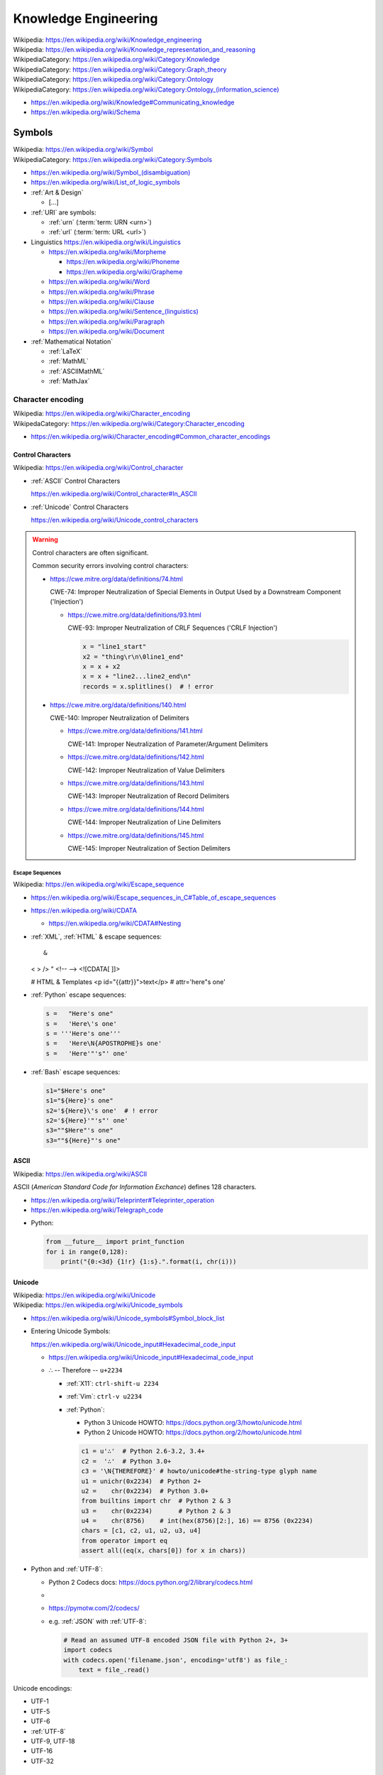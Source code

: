 
.. index:: Knowledge Engineering
.. _knowledge engineering:

Knowledge Engineering
========================
| Wikipedia: https://en.wikipedia.org/wiki/Knowledge_engineering
| Wikipedia: https://en.wikipedia.org/wiki/Knowledge_representation_and_reasoning
| WikipediaCategory: https://en.wikipedia.org/wiki/Category:Knowledge
| WikipediaCategory: https://en.wikipedia.org/wiki/Category:Graph_theory
| WikipediaCategory: https://en.wikipedia.org/wiki/Category:Ontology
| WikipediaCategory: `<https://en.wikipedia.org/wiki/Category:Ontology_(information_science)>`_


* https://en.wikipedia.org/wiki/Knowledge#Communicating_knowledge

* https://en.wikipedia.org/wiki/Schema


.. contents:


.. index:: Symbols
.. _symbols:

Symbols
---------
| Wikipedia: https://en.wikipedia.org/wiki/Symbol
| WikipediaCategory: https://en.wikipedia.org/wiki/Category:Symbols


* `<https://en.wikipedia.org/wiki/Symbol_(disambiguation)>`__
* https://en.wikipedia.org/wiki/List_of_logic_symbols

* :ref:`Art & Design`

  * [...]

* :ref:`URI` are symbols:

  * :ref:`urn` (:term:`term: URN <urn>`)
  * :ref:`url` (:term:`term: URL <url>`)

* Linguistics
  https://en.wikipedia.org/wiki/Linguistics

  * https://en.wikipedia.org/wiki/Morpheme

    + https://en.wikipedia.org/wiki/Phoneme
    + https://en.wikipedia.org/wiki/Grapheme

  * https://en.wikipedia.org/wiki/Word
  * https://en.wikipedia.org/wiki/Phrase
  * https://en.wikipedia.org/wiki/Clause
  * `<https://en.wikipedia.org/wiki/Sentence_(linguistics)>`__
  * https://en.wikipedia.org/wiki/Paragraph
  * https://en.wikipedia.org/wiki/Document

* :ref:`Mathematical Notation`

  * :ref:`LaTeX`
  * :ref:`MathML`
  * :ref:`ASCIIMathML`
  * :ref:`MathJax`

.. index:: Character encoding
.. index:: Character set
.. index:: Character map
.. index:: Codeset
.. _character encoding:
.. _character set:

Character encoding
++++++++++++++++++++
| Wikipedia: https://en.wikipedia.org/wiki/Character_encoding
| WikipedaCategory: https://en.wikipedia.org/wiki/Category:Character_encoding

* https://en.wikipedia.org/wiki/Character_encoding#Common_character_encodings


.. index:: Control Characters
.. _control character:
.. _control characters:

Control Characters
````````````````````
| Wikipedia: https://en.wikipedia.org/wiki/Control_character

* :ref:`ASCII` Control Characters

  https://en.wikipedia.org/wiki/Control_character#In_ASCII

* :ref:`Unicode` Control Characters

  https://en.wikipedia.org/wiki/Unicode_control_characters


.. warning:: Control characters are often significant.

   Common security errors involving control characters:

   * https://cwe.mitre.org/data/definitions/74.html

     CWE-74: Improper Neutralization of Special Elements in Output
     Used by a Downstream Component ('Injection')

     * https://cwe.mitre.org/data/definitions/93.html

       CWE-93: Improper Neutralization of CRLF Sequences ('CRLF Injection')

       .. code:: python

           x = "line1_start"
           x2 = "thing\r\n\0line1_end"
           x = x + x2
           x = x + "line2...line2_end\n"
           records = x.splitlines()  # ! error

   * https://cwe.mitre.org/data/definitions/140.html

     CWE-140: Improper Neutralization of Delimiters

     + https://cwe.mitre.org/data/definitions/141.html

       CWE-141: Improper Neutralization of Parameter/Argument Delimiters

     + https://cwe.mitre.org/data/definitions/142.html

       CWE-142: Improper Neutralization of Value Delimiters

     + https://cwe.mitre.org/data/definitions/143.html
       
       CWE-143: Improper Neutralization of Record Delimiters

     + https://cwe.mitre.org/data/definitions/144.html

       CWE-144: Improper Neutralization of Line Delimiters

     + https://cwe.mitre.org/data/definitions/145.html

       CWE-145: Improper Neutralization of Section Delimiters

   

.. index:: Escape Sequences
.. _escape sequences:

Escape Sequences
~~~~~~~~~~~~~~~~~
| Wikipedia: https://en.wikipedia.org/wiki/Escape_sequence

* https://en.wikipedia.org/wiki/Escape_sequences_in_C#Table_of_escape_sequences
* https://en.wikipedia.org/wiki/CDATA

  * https://en.wikipedia.org/wiki/CDATA#Nesting

* :ref:`XML`, :ref:`HTML` & escape sequences::

  &
  < > />
  " 
  <!-- -->
  <![CDATA[ ]]>

  # HTML & Templates
  <p id="{{attr}}">text</p>   # attr='here"s one'


* :ref:`Python` escape sequences:

  .. code:: python

    s =   "Here's one"
    s =   'Here\'s one'
    s = '''Here's one'''
    s =   'Here\N{APOSTROPHE}s one'
    s =   'Here'"'s"' one'

* :ref:`Bash` escape sequences:

  .. code:: bash

    s1="$Here's one"
    s1="${Here}'s one"
    s2='${Here}\'s one'  # ! error
    s2='${Here}'"'s"' one'
    s3=""$Here"'s one"
    s3=""${Here}"'s one"


.. index:: ASCII
.. _ascii:

ASCII
```````
| Wikipedia: https://en.wikipedia.org/wiki/ASCII

ASCII (*American Standard Code for Information Exchance*) defines
128 characters.

* https://en.wikipedia.org/wiki/Teleprinter#Teleprinter_operation
* https://en.wikipedia.org/wiki/Telegraph_code

- Python:

  .. code:: python

      from __future__ import print_function
      for i in range(0,128):
          print("{0:<3d} {1!r} {1:s}.".format(i, chr(i)))


.. index:: Unicode
.. _unicode:

Unicode
`````````
| Wikipedia: https://en.wikipedia.org/wiki/Unicode
| Wikipedia: https://en.wikipedia.org/wiki/Unicode_symbols

* https://en.wikipedia.org/wiki/Unicode_symbols#Symbol_block_list
* Entering Unicode Symbols:

  | https://en.wikipedia.org/wiki/Unicode_input#Hexadecimal_code_input

  - https://en.wikipedia.org/wiki/Unicode_input#Hexadecimal_code_input

  + ∴ -- Therefore -- ``u+2234``

    - :ref:`X11`: ``ctrl-shift-u 2234``
    - :ref:`Vim`: ``ctrl-v u2234``

    - :ref:`Python`:

      * Python 3 Unicode HOWTO: https://docs.python.org/3/howto/unicode.html
      * Python 2 Unicode HOWTO: https://docs.python.org/2/howto/unicode.html

      .. code:: python

          c1 = u'∴'  # Python 2.6-3.2, 3.4+
          c2 =  '∴'  # Python 3.0+
          c3 = '\N{THEREFORE}' # howto/unicode#the-string-type glyph name
          u1 = unichr(0x2234)  # Python 2+
          u2 =    chr(0x2234)  # Python 3.0+
          from builtins import chr  # Python 2 & 3
          u3 =    chr(0x2234)       # Python 2 & 3
          u4 =    chr(8756)    # int(hex(8756)[2:], 16) == 8756 (0x2234)
          chars = [c1, c2, u1, u2, u3, u4]
          from operator import eq
          assert all((eq(x, chars[0]) for x in chars))

* Python and :ref:`UTF-8`:

  * Python 2 Codecs docs: https://docs.python.org/2/library/codecs.html
  *
  * https://pymotw.com/2/codecs/
  * e.g. :ref:`JSON` with :ref:`UTF-8`:

    .. code:: python

        # Read an assumed UTF-8 encoded JSON file with Python 2+, 3+
        import codecs
        with codecs.open('filename.json', encoding='utf8') as file_:
            text = file_.read()


Unicode encodings:

* UTF-1
* UTF-5
* UTF-6
* :ref:`UTF-8`
* UTF-9, UTF-18
* UTF-16
* UTF-32


.. index:: UTF-8
.. _utf-8:
.. _utf8:

UTF-8
~~~~~~
| Wikipedia: https://en.wikipedia.org/wiki/UTF-8

UTF-8 is a :ref:`Unicode` :ref:`Character encoding` which can
represent all Unicode symbols with 8-bit code units.

* https://en.wikipedia.org/wiki/UTF-8#Examples
* In 2015, UTF-8 is the most common web character
  encoding.

  * :ref:`HTML` ``charset`` meta attribute:

    ``<meta charset="UTF-8">``

  * :ref:`XML` Header:

    ``<?xml version="1.0" encoding="UTF-8"?>``

  * :ref:`HTTP` Header:

    ``content-type: text/html; charset=UTF-8``


.. index:: Logic, Reasoning, and Inference
.. _logic reasoning and inference:

Logic, Reasoning, and Inference
---------------------------------
https://en.wikipedia.org/wiki/Epistemology

* https://en.wikipedia.org/wiki/Truth
* https://en.wikipedia.org/wiki/Belief
* https://en.wikipedia.org/wiki/Theory_of_justification

.. contents::
   :local:


.. index:: Logic
.. _logic:

Logic
+++++++
| Wikipedia: https://en.wikipedia.org/wiki/Logic
| WikipediaCategory: https://en.wikipedia.org/wiki/Category:Logic

* https://en.wikipedia.org/wiki/List_of_logic_symbols
* https://en.wikipedia.org/wiki/Category:Latin_logical_phrases

See:

* :ref:`Inference`


.. index:: Set Theory
.. _set-theory:

Set Theory
````````````
| Wikpedia: https://en.wikipedia.org/wiki/Set_theory


.. index:: Boolean Algebra
.. _boolean-algebra:

Boolean Algebra
````````````````
| Wikipedia: https://en.wikipedia.org/wiki/Boolean_algebra


.. index:: Many-valued Logic
.. _many-valued-logic:

Many-valued Logic
````````````````````
| Wikipedia: https://en.wikipedia.org/wiki/Many-valued_logic


.. index:: Three-valued Logic
.. _three-valued-logic:

Three-valued Logic
~~~~~~~~~~~~~~~~~~~~
| Wikipedia: https://en.wikipedia.org/wiki/Three-valued_logic

::

    { True, False, Unknown }

    { T, F, NULL }  # SQL
    { T, F, None }  # Python
    { T, F, nil }   # Ruby
    { 1, 0, -1 }    #


.. index:: Fuzzy Logic
.. _fuzzy-logic:

Fuzzy Logic
~~~~~~~~~~~~~
| Wikipedia: https://en.wikipedia.org/wiki/Fuzzy_logic


.. index:: Probabilistic Logic
.. _probabilistic-logic:

Probabilistic Logic
~~~~~~~~~~~~~~~~~~~~~
| Wikipedia: https://en.wikipedia.org/wiki/Probabilistic_logic


.. index:: Propositional Calculus
.. index:: Propositional Logic
.. _propsitional logic:
.. _propsitional calculus:

Propositional Calculus
```````````````````````
| Wikipedia: https://en.wikipedia.org/wiki/Propositional_calculus
| WikipediaCategory: https://en.wikipedia.org/wiki/Category:Propositional_calculus
| WikipediaCategory: https://en.wikipedia.org/wiki/Category:Theorems_in_propositional_logic

* Premise ``P``
* Conclusion ``Q``


.. index:: Modus ponens
.. _modus ponens:

Modus ponens
~~~~~~~~~~~~~~
| Wikipedia: https://en.wikipedia.org/wiki/Modus_ponens

  + ``P -> Q`` -- Premise 1 ``P1`` ``P_1`` ("P sub 1")
  + ``P`` -- Premise 2 ``P2`` ``P_2`` ("P sub 2")
  + ``∴ Q`` -- Conclusion ``Q`` ``Q_0`` ("Q sub 0")


.. index:: Predicate Logic
.. _predicate logic:

Predicate Logic
`````````````````
| Wikipedia: https://en.wikipedia.org/wiki/Predicate_logic

* Universe of discourse
* Predicate

  * ∃ -- There exists -- Existential quantifier
  * ∀ -- For all -- Universal quantifier



.. index:: Existential quantification
.. _existential quantification:

Existential quantification
~~~~~~~~~~~~~~~~~~~~~~~~~~~
| Wikipedia: https://en.wikipedia.org/wiki/Existential_quantification

* ∃ -- "There exists" is the **Existential quantifier** symbol.

* An existential quantifier
  is true ("holds true")
  if there is one (or more) example in which
  the condition holds true.

* An existential quantifier is
  *satisfied* by **one** (or more) examples.



.. index:: Universal quantification
.. _universal quantification:

Universal quantification
~~~~~~~~~~~~~~~~~~~~~~~~~~
| Wikipedia: https://en.wikipedia.org/wiki/Existential_quantification

* ∀ -- "For all" is the **Universal quantifier** symbol.
* A universal quantification is **disproven by one counterexample**
  where the condition does not hold true.

  * disproven by one counterexample.


.. index:: Hoare Logic
.. _hoare logic:

Hoare Logic
`````````````
| Wikipedia: https://en.wikipedia.org/wiki/Hoare_logic

   * precondition ``P``
   * command ``C``
   * postcondition ``Q``

See:

* :ref:`Propositional Calculus`, :ref:`Predicate Logic`
* :ref:`Given-When-Then`


.. index:: First-order Logic
.. index:: FOL
.. _FOL:

First-order Logic
```````````````````
| Wikipedia: https://en.wikipedia.org/wiki/First-order_logic

First-order logic (*FOL*)

* Terms

  + Variables

    + ``x``, ``y``, ``z``
    + ``x``, ``x_0`` ("x subscript 0", "x sub 0")

  + Functions

    + ``f(x)`` -- function symbol (arity 1)
    + ``a`` -- constant symbol (arity 0) ( ``a()`` )

+ Formulas ("formulae")

  + Equality

    * ``=`` -- equality

  + Logical Connectives ("unary", "binary", sequence/tuple/list)

    + ``¬`` --  ``~``, ``!`` -- negation (unary)
    + ...
    + ``∧`` -- ``^``, ``&&``, ``and`` -- conjunction
    + ``∨`` -- ``v``, ``||``, ``or`` -- disjunction
    + ``→`` -- ``->``, ``⊃`` -- implication
    + ``↔`` -- ``<->``, ``≡`` -- biconditional
    + ...
    + ``XOR``
    + ``NAND``

  + Grouping Operators

    + Parentheses ``( )``
    + Brackets ``< >``

  + Relations

    + ``P(x)`` -- predicate symbol (n_args=1, arity 1, valence 1)
    + ``R(x)`` -- relation symbol  (n_args=1, arity 1, valence 1)
    + ``Q(x,y)`` -- binary predicate/relation symbol (n_args=2, ...)

  + Quantifier Symbols "universe relation"

    * :ref:`∃ <Existential Quantification>`
    * :ref:`∀ <Universal Quantification>`

  + ... https://en.wikipedia.org/wiki/First-order_logic


.. index:: Description Logic
.. index:: DL
.. _description logic:
.. _dl:

Description Logic
```````````````````
| Wikipedia: https://en.wikipedia.org/wiki/Description_logic

Description Logic (*DL*; DLP (Description Logic Programming))

* https://en.wikipedia.org/wiki/Description_logic#Notation
* https://en.wikipedia.org/wiki/Description_logic#Relationship_with_other_logics

::

    Knowledge Base = TBox + ABox

* https://en.wikipedia.org/wiki/TBox (Schema: Class/Property Ontology)
* https://en.wikipedia.org/wiki/ABox (Facts / Instances)

See:

* :ref:`OWL`, :ref:`entailment`
* :ref:`Semantic web`
* :ref:`N3` for ``=>`` implies


.. index:: Reasoning
.. _reasoning:

Reasoning
++++++++++
https://en.wikipedia.org/wiki/Deductive_reasoning

https://en.wikipedia.org/wiki/Category:Reasoning

https://en.wikipedia.org/wiki/Semantic_reasoner

See: :ref:`DL`


.. index:: Inference
.. _inference:

Inference
```````````
| Inference: https://en.wikipedia.org/wiki/Inference


* https://en.wikipedia.org/wiki/Rule_of_inference (Logic)
* https://en.wikipedia.org/wiki/List_of_rules_of_inference


* https://en.wikipedia.org/wiki/Category:Statistical_inference (Logic + Math)

.. index:: Entailment
.. _entailment:

Entailment
~~~~~~~~~~~~
| Wikipedia: https://en.wikipedia.org/wiki/Entailment

* http://www.w3.org/TR/owl2-profiles/#Introduction

See: :ref:`data science`


.. index:: Data Engineering
.. _data engineering:

Data Engineering
-----------------

Data Engineering is about the 5 Ws (who, what, when, where, why)
and **how** data are stored.

| Who:   schema:author         ``@westurner`` ;
| What:  schema:name           "WRD R&D Documentation"@en ;
| When:  schema:codeRepository <`<https://github.com/wrdrd/docs/commits/master>`__> ;
| Where: schema:codeRepository <`<https://github.com/wrdrd/docs>`__> ;
| Why:   schema:description    "Documentation purposes"@en ;
| How:   schema:programmingLanguage :ReStructuredText ;
| How:   schema:runtimePlatform [ :Python, :CPython, :Sphinx ] ;

.. contents::
   :local:


.. index:: File Structures
.. _file structures:

File Structures
+++++++++++++++++
https://en.wikipedia.org/wiki/File_format

`<https://en.wikipedia.org/wiki/Record_(computer_science)>`_

`<https://en.wikipedia.org/wiki/Field_(computer_science)>`_

https://en.wikipedia.org/wiki/Index#Computer_science

* :ref:`tar` and :ref:`zip` are file structures
  that have a *manifest* and a *payload*

  * :ref:`filesystems` often have redundant manifests
    (and/or deduplication according to a hash table manifest
    with an interface like a :ref:`dht`)

* :ref:`web standards` and :ref:`semantic web standards` which define
  file structures (and stream protocols):

  * :ref:`XML`
  * :ref:`RDF` (:ref:`RDF/XML`, :ref:`Turtle`, :ref:`n3`, :ref:`rdfa`,
    :ref:`json-ld`)
  * :ref:`JSON` (:ref:`json-ld`)
  * :ref:`HTTP`


.. index:: Git File Structures
.. _git file structures:

Git File Structures
``````````````````````
:ref:`Git` specifies a number of file structures:
:ref:`Git Objects <git object>`,
:ref:`Git References <git reference>`,
and :ref:`Git Packfiles <git packfile>`.

Git implements something like **on-disk** *shared snapshot objects*
with commits, branching, merging, and multi-protocol push/pull
semantics: https://en.wikipedia.org/wiki/Shared_snapshot_objects


.. index:: Git Object
.. _git object:

Git Object
~~~~~~~~~~~~~
| Docs: https://git-scm.com/book/en/v2/Git-Internals-Git-Objects


.. index:: Git Reference
.. _git reference:

Git Reference
~~~~~~~~~~~~~~~~
| Docs: https://git-scm.com/book/en/v2/Git-Internals-Git-References


.. index:: Git Packfile
.. _git packfile:

Git Packfile
~~~~~~~~~~~~~~~~
| Docs: https://git-scm.com/book/en/v2/Git-Internals-Packfiles

  "Git is a content-addressable :ref:`filesystem <filesystems>`"


.. index:: Bup
.. _bup:

==========
bup
==========
| Homepage: https://bup.github.io/
| Source: git https://github.com/bup/bup
| Docs: https://github.com/bup/bup/blob/master/README.md
| Docs: https://bup.github.io/man.html
| Docs: https://github.com/bup/bup/blob/master/DESIGN

Bup (*backup*) is a backup system based on :ref:`git packfiles <git packfile>`
and rolling checksums.

    [:ref:`Bup` is a very] efficient backup system
    based on the :ref:`git packfile` format,
    providing fast incremental saves
    and global deduplication
    (among and within files, including virtual machine images).



.. index:: Torrent file structure
.. _torrent file structure:

Torrent file structure
```````````````````````
A :term:`bittorrent torrent file` is an encoded manifest
of tracker, :ref:`DHT`, and :term:`web seed <web seeding>` :term:`URIs <URI>`;
and segment checksum hashes.

* Like :ref:`MPEG-DASH` and :ref:`HTTP Live Streaming`,
  :ref:`bittorrent` downloads file segments
  over :ref:`http`.

See: :ref:`bittorrent`, :ref:`named data networking`, :ref:`web distribution`


.. index:: File Locking
.. _file locking:

File Locking
++++++++++++++
| Wikipedia: https://en.wikipedia.org/wiki/File_locking

File locking is one strategy for synchronization
with concurrency and parallelism.

* An auxilliary ``<filename>.lock`` file
  is still susceptible to *race conditions*
* :ref:`C` file locking functions: ``fcntl``, ``lockf``, ``flock``
* :ref:`Python` file locking functions: ``fcntl.fcntl``, ``fcntl.lockf``,
  ``fcntl.flock``:
  https://docs.python.org/2/library/fcntl.html
* To lock a file for all processes with :ref:`Linux` requires
  a *mandatory file locking* mount option (`mount -o mand``) and
  per-file setgid and noexec bits (``chmod g+s,g-s``).
* To lock a file (or a range / record of a file) for all processes with
  :ref:`Windows` requires no additional work beyond
  ``win32con.LOCKFILE_EXCLUSIVE_LOCK``,
  ``win32file.LockFileEx``, and ``win32file.UnlockFileEx``.
* CWE-667: Improper Locking:
  https://cwe.mitre.org/data/definitions/667.html#Relationships

  + https://en.wikipedia.org/wiki/File_locking#Problems
  + https://en.wikipedia.org/wiki/Race_condition
  + CWE-833: Deadlock

    https://cwe.mitre.org/data/definitions/833.html

    https://en.wikipedia.org/wiki/Deadlock




.. index:: Data Structures
.. _data structures:

Data Structures
++++++++++++++++
| Wikipedia: https://en.wikipedia.org/wiki/Data_structure
| WikipediaCategory: https://en.wikipedia.org/wiki/Category:Data_structures
| Docs: https://en.wikipedia.org/wiki/List_of_data_structures

* http://rosettacode.org/wiki/Category:Programming_Tasks

  * http://rosettacode.org/wiki/Greatest_common_divisor
  * http://rosettacode.org/wiki/Go_Fish


.. index:: Arrays
.. _arrays:

Arrays
````````
| Wikipedia: https://en.wikipedia.org/wiki/Array_data_structure
| Docs: https://en.wikipedia.org/wiki/List_of_data_structures#Arrays

An array is a data structure for unidimensional data.

* Arrays must be resized when data grows beyond the initial
  shape of the array.
* Sparse arrays are sparsely allocated.
* A multidimensional array is said to be a :ref:`matrix <matrix>`.


.. index:: Matrix
.. index:: Matrices
.. _matrix:

Matrices
``````````
| Wikipedia: `<https://en.wikipedia.org/wiki/Matrix_(computer_science)>`_

A matrix is a data structure for multidimensional data;
a multidimensional :ref:`array <arrays>`.


.. index:: Lists
.. _lists:

Lists
```````
| Wikipedia: https://en.wikipedia.org/wiki/Linked_list
| Docs: https://en.wikipedia.org/wiki/List_of_data_structures#Lists

A list is a data structure with nodes that link to
a next and/or previous node.


.. index:: Graphs
.. _graphs:

Graphs
````````
| Wikipedia: `<https://en.wikipedia.org/wiki/Graph_(abstract_data_type)>`__
| Wikipedia: `<https://en.wikipedia.org/wiki/Graph_(mathematics)>`__
| Wikipedia: `<https://en.wikipedia.org/wiki/Graph_theory>`__
| Docs: https://en.wikipedia.org/wiki/Conceptual_graph
| WikipediaCategory: `<https://en.wikipedia.org/wiki/Category:Graphs>`__
| WikipediaCategory: `<https://en.wikipedia.org/wiki/Category:Graph_data_structures>`__
| WikipediaCategory: `<https://en.wikipedia.org/wiki/Category:Graph_theory>`__

A graph is a :term:`system` of nodes connected by edges;
an abstract data type for which there are a number of
suitable data structures.

* A node has edges.
* An edge connects nodes.

* Edges of **directed graphs** flow in only one direction;
  and so require two edges with separate attributes
  (e.g. 'magnitude', 'scale'

  | Wikipedia: https://en.wikipedia.org/wiki/Directed_graph

* Edges of an **undirected graph** connect nodes
  in both directions (with the same attributes).

  | Wikipedia: `<https://en.wikipedia.org/wiki/Graph_(mathematics)#Undirected_graph>`__

* Graphs and :ref:`trees` are **traversed** (or *walked*);
  according to a given algorithm (e.g. :ref:`DFS`, :ref:`BFS`).

* Graph nodes can be listed in many different *orders*
  (or with a given *ordering*):

  * Preoder
  * Inorder
  * Postorder
  * Level-order

* There are many :ref:`data structure <data structures>`
  representatations for :ref:`graphs`.

* There are many data serialization/marshalling
  formats for graphs:

  * Graph edge lists can be stored as adjacency :ref:`matrices <matrix>`.
  * :ref:`NetworkX` supports a number of graph storage formats.
  * :ref:`RDF` is a :ref:`standard semantic web <semantic web standards>`
    :ref:`linked data` format for :ref:`graphs`.
  * :ref:`JSON-LD` is a :ref:`standard semantic web <semantic web standards>`
    :ref:`linked data` format for :ref:`graphs`.

* There are many :ref:`Graph Databases` and :ref:`triplestores`
  for storing graphs.

* A cartesian product has an interesting graph representation.
  (See :ref:`compression algorithms`)


.. index:: NetworkX
.. _networkx:

NetworkX
~~~~~~~~~~~
| Wikipedia: https://en.wikipedia.org/wiki/NetworkX
| Homepage: https://networkx.github.io/
| Source: git https://github.com/networkx/networkx
| Docs: https://networkx.github.io/documentation.html
| Docs: https://networkx.github.io/documentation/latest/
| Docs: https://networkx.github.io/documentation/latest/tutorial/
| Docs: https://networkx.github.io/documentation/latest/reference/classes.html
| Docs: https://networkx.github.io/documentation/latest/reference/algorithms.html

NetworkX is an :ref:`open source` graph algorithms library
written in :ref:`Python`.



.. index:: DFS
.. index:: Depth-first search
.. _dfs:

DFS
~~~~~
| Wikipedia: https://en.wikipedia.org/wiki/Depth-first_search

DFS (*Depth-first search*) is a :ref:`graph <graphs>` traversal algorithm.

::

    # Given a tree:
    1
      1.1
      1.2
    2
      2.1
      2.2

    # BFS:
    [1, 1.1, 1.2, 2, 2.1, 2.2

See also: :ref:`BSP`, Firefly Algorithm


.. index:: BFS
.. index:: Breadth-first search
.. _bfs:

BFS
~~~~
| Wikipedia: https://en.wikipedia.org/wiki/Breadth-first_search

BFS (*Breadth-first search*) is a :ref:`graph <graphs>` traversal agorithm.

::

    # Given a tree:
    1
      1.1
      1.2
    2
      2.1
      2.2

    # BFS:
    1, 2, 1.1, 1.2, 2.1, 2.2

* [ ] BFS and :ref:`BSP`


.. index:: Topological Sorting
.. _topological sorting:

Topological Sorting
~~~~~~~~~~~~~~~~~~~~~
| Wikipedia: https://en.wikipedia.org/wiki/Topological_sorting

A DAG (*directed acyclic* :ref:`graph <graphs>`) has a
topological sorting, or is topologically sorted.

* The unix ``tsort`` utility does a topological sorting
  of a space and newline delimited list of edge
  labels:

.. code:: bash

    $ tsort --help
    Usage: tsort [OPTION] [FILE]
    Write totally ordered list consistent with the partial ordering in FILE.
    With no FILE, or when FILE is -, read standard input.

        --help     display this help and exit
        --version  output version information and exit

    GNU coreutils online help: <http://www.gnu.org/software/coreutils/>
    For complete documentation, run: info coreutils 'tsort invocation'

    $ echo -e '1 2\n2 3\n3 4\n2 a' | tsort
    1
    2
    a
    3
    4

* Installing a set of packages with dependencies
  is a topological sorting problem;
  plus e.g. version and platform constraints
  (as solvable with a SAT constraint satisfaction solver
  (see :ref:`conda` (pypi:pycosat)))

* A topological sorting can identify the
  "root" of a **directed acyclic graph**.

  * *Information gain* can be useful
    for less discrete problems.


.. index:: Trees
.. _trees:

Trees
```````
| Wikipedia: https://en.wikipedia.org/wiki/Tree_data_structure
| Docs: http://rosettacode.org/wiki/Tree_traversal

A tree is a directed :ref:`graph <graphs>`.

* A tree is said to have branches and leaves; or just nodes.

There are many types of and applications for trees:

* https://en.wikipedia.org/wiki/List_of_data_structures#Trees
* https://en.wikipedia.org/wiki/B-tree
* https://en.wikipedia.org/wiki/Trie
* https://en.wikipedia.org/wiki/Abstract_syntax_tree
* https://en.wikipedia.org/wiki/Parse_tree
* https://en.wikipedia.org/wiki/Decision_tree
* https://en.wikipedia.org/wiki/Minmax
* https://en.wikipedia.org/wiki/Database_index
* Search: Indexing, Lookup


.. index:: Compression Algorithms
.. _compression algorithms:

Compression Algorithms
+++++++++++++++++++++++++

.. index:: bzip2
.. _bzip2:

bzip2
```````
| Wikipedia: https://en.wikipedia.org/wiki/Bzip2
| File Extension: ``.bz2``
| Homepage: http://bzip.org/

bzip2 is an :ref:`open source` lossless compression algorithm
based upon the ``Burrows-Wheeler`` algorithm.

* bzip2 is usually slower than :ref:`gzip` or :ref:`zip`,
  but more space efficient


.. index:: gzip
.. _gzip:

gzip
``````
| Wikipedia: https://en.wikipedia.org/wiki/Gzip
| Homepage: https://www.gnu.org/software/gzip/
| File Extension: ``.gz``
| Source: http://ftp.gnu.org/gnu/gzip/
| Docs: https://www.gnu.org/software/gzip/manual/
| Docs: https://www.gnu.org/software/gzip/manual/gzip.html

gzip is a compression algorithm
based on ``DEFLATE`` and ``LZ77``.

* gzip is similar to :ref:`Zip`, in that both are based upon
  ``DEFLATE``


.. index:: tar
.. _tar:

tar
````
| Wikipedia: `<https://en.wikipedia.org/wiki/Tar_(computing)>`__
| File Extension: ``.tar``

:ref:`tar` is a file archiving format
for storing a manifest of records of
a set of files with paths and attributes
at the beginning of the actual files
all concatenated into one file.

* TAR = ( table of contents + data stream )
* ``.tar.gz`` is :ref:`tar` + :ref:`gzip`
* ``.tar.bz2`` is :ref:`tar` + :ref:`bzip2`

TAR and :ref:`gzip` or :ref:`bzip2` can be streamed over SSH::

    # https://unix.stackexchange.com/a/95994
    tar czf - . | ssh remote "( cd ~/ ; cat > file.tar.gz )"
    tar bzf - . | ssh remote "( cd ~/ ; cat > file.tar.bz2 )"

See also: :ref:`zip` (:ref:`windows`)


.. index:: ZIP
.. _zip:

zip
````
| Wikipedia: `<https://en.wikipedia.org/wiki/Zip_(file_format)>`__

zip is a lossless file archive compression


.. index:: Checksums
.. index:: Hash Functions
.. _hash function:

Hash Functions
++++++++++++++++
| Wikipedia: https://en.wikipedia.org/wiki/Hash_function
| Wikipedia: https://en.wikipedia.org/wiki/Cryptographic_hash_function

Hash functions (or *checksums*) are one-way functions
designed to produce uniquely identifying identifiers for blocks
or whole files in order to verify data :ref:`integrity`.

* A *hash* is the output of a hash function.
* In :ref:`Python`, ``dict`` keys must be *hashable*
  (must have a ``__hash__`` method).
* In :ref:`Java`, :ref:`Scala`, and many other languages
  ``dicts`` are called ``HashMaps``.
* :ref:`MD5` is a checksum algorithm.
* :ref:`SHA` is a group of checksum algorithms.


.. index:: CRC
.. index:: Cyclical Redundancy Check
.. _crc:

CRC
````
| Wikipedia: https://en.wikipedia.org/wiki/Cyclic_redundancy_check

A CRC (*Cyclical Redundancy Check*) is a hash function
for error detection based upon an extra *check value*.

* :ref:`Hard drives` and :ref:`SSDs <ssd>` implement CRCs.
* :ref:`Ethernet` implements CRCs.


.. index:: MD5
.. _md5:

MD5
`````
| Wikipedia: https://en.wikipedia.org/wiki/MD5

MD5 is a 128-bit hash function which is now broken, and deprecated
in favor of :ref:`SHA-2 <sha>` or better.

.. code:: bash

    md5
    md5sums


.. index:: SHA
.. _sha:

SHA
````
| Wikipedia: https://en.wikipedia.org/wiki/Secure_Hash_Algorithm

* SHA-0 --  160 bit (retracted 1993)
* SHA-1 --- 160 bit (deprecated 2010)
* SHA-2 --- sha-256, sha-512
* SHA-3 (2012)

.. code:: bash

    shasum
    shasum -a 1
    shasum -a 224
    shasum -a 256
    shasum -a 384
    shasum -a 512
    shasum -a 512224
    shasum -a 512256


.. index:: Filesystems
.. index:: File Systems
.. _filesystems:

Filesystems
++++++++++++++
| Wikipedia: https://en.wikipedia.org/wiki/File_system

Filesystems (*file systems*) determine how files are
represented in a persistent physical medium.

* On-disk filesystems determine where and how redundantly data is stored
* On-disk filesystems: :ref:`ext`, :ref:`btrfs`,
  :ref:`FAT`, :ref:`NTFS`, :ref:`HFS+`
* :ref:`network filesystems` link disk storage pools with other resources
  (e.g. :ref:`NFS`, :ref:`Ceph`, :ref:`GlusterFS`)


.. index:: RAID
.. _raid:

RAID
``````
| Wikipedia: https://en.wikipedia.org/wiki/RAID

RAID (*redundant array of independent disks*)
is set of configurations for :ref:`hard drives` and :ref:`SSDs <ssd>`
to *stripe* and/or *mirror* with *parity*.

::

  RAID 0 -- striping,        -,             no parity ... throughput
  RAID 1 -- no striping,  mirroring,        no parity ...
  RAID 2 -- bit striping,    -,             no parity ... legacy
  RAID 3 -- byte striping,   -,      dedicated parity ... uncommon
  RAID 4 -- block striping,  -,      dedicated parity
  RAID 5 -- block striping,  -,    distributed parity ... min. 3; n-1 rebuild
  RAID 6 -- block striping,  -, 2x distributed parity

RAID Implementations:

* RAID may be implemented by a physical controller with
  multiple drive connectors.
* RAID may be implemented as a BIOS setting.
* RAID may be implemented with software e.g. :ref:`lvm`, :ref:`btrfs`.

* https://en.wikipedia.org/wiki/RAID#Software-based
* https://en.wikipedia.org/wiki/RAID#Firmware-_and_driver-based ("*fake RAID*")

* Data Scrubbing
    Data scrubbing is a technique for checking
    for inconsistencies between redundant copies of data

    Data scrubbing is routinely part of RAID
    (with *mirrors* and/or *parity* bits).

    https://en.wikipedia.org/wiki/Data_scrubbing



.. index:: MBR
.. _mbr:

MBR
`````
| Wikipedia: https://en.wikipedia.org/wiki/Master_boot_record

MBR (*Master Boot Record*) is a
boot record format and a
file partition scheme.

* DOS and :ref:`Windows` use MBR partition tables.
* Many/most UNIX variants support MBR partition tables.
* :ref:`Linux` supports MBR partition tables.
* Most PCs since 1983 boot from MBR partition tables.
* When a PC boots, it reads the MBR on the first configured
  drive in order to determine where to find the bootloader.


.. index:: GPT
.. _gpt:

GPT
`````
| Wikipedia: https://en.wikipedia.org/wiki/GUID_Partition_Table

GPT (*GUID Partition Table*) is a
boot record format and a
file partition scheme
wherein partitions are assigned GUIDs (*Globally Unique Identifiers*).

* :ref:`OSX` uses GPT partition tables.
* :ref:`Linux` supports GPT partition tables.
* https://en.wikipedia.org/wiki/GUID_Partition_Table#UNIX_and_Unix-like_operating_systems


.. index:: LVM
.. index:: Logical Volume Manager
.. _lvm:

LVM
``````````````````````
| Wikipedia: `<https://en.wikipedia.org/wiki/Logical_Volume_Manager_(Linux)>`__
| Homepage: https://www.sourceware.org/lvm2/
| Source: ftp://sources.redhat.com/pub/lvm2/
| Docs: https://www.sourceware.org/dm/
| Docs: http://www.tldp.org/HOWTO/LVM-HOWTO/index.html
| Docs: http://www.tldp.org/HOWTO/LVM-HOWTO/anatomy.html

LVM (*Logical Volume Manager*) is an :ref:`open source`
software disk abstraction layer with snapshotting, copy-on-write,
online resize and allocation and a number of additional features.

* In LVM, there are *Volume Groups* (VG),
  *Physical Volumes* (PV), and *Logical Volumes* (LV).
* LVM can do striping and high-availability sofware :ref:`RAID`.
* LVM and ``device-mapper`` are now part of the :ref:`Linux`
  kernel tree
  (the LVM :ref:`linux` kernel modules are built and included
  with most distributions' default kernel build).
* LVM Logical Volumes can be resized online
  (without e.g. rebooting to busybox or a LiveCD);
  but many :ref:`filesystems` support only
  onlize grow (and not online shrink).
* There is feature overlap between :ref:`lvm` and :ref:`btrfs`
  (pooling, snapshotting, copy-on-write).


.. index:: btrfs
.. _btrfs:

btrfs
```````
| Wikipedia: https://en.wikipedia.org/wiki/Btrfs
| Homepage: https://btrfs.wiki.kernel.org/index.php/Main_Page
| Source: https://btrfs.wiki.kernel.org/index.php/Btrfs_source_repositories
| Source: git git://git.kernel.org/pub/scm/linux/kernel/git/mason/btrfs-progs.git
| Docs: https://btrfs.wiki.kernel.org/index.php/Getting_started#Basic_Filesystem_Commands
| Docs: https://btrfs.wiki.kernel.org/index.php/Problem_FAQ
| Docs: https://access.redhat.com/documentation/en-US/Red_Hat_Enterprise_Linux/6/html/Storage_Administration_Guide/ch-btrfs.html
| Docs: https://wiki.archlinux.org/index.php/Btrfs
| Docs: https://help.ubuntu.com/community/btrfs

btrfs (:ref:`B-tree <trees>` *filesystem*) is an
:ref:`open source` pooling, snapshotting,
checksumming, deduplicating, union mounting
copy-on-write on-disk :ref:`Linux` filesystem.


.. index:: ext2
.. index:: ext3
.. index:: ext4
.. _ext:

ext
````
| Wikipedia: https://en.wikipedia.org/wiki/Ext2
| Wikipedia: https://en.wikipedia.org/wiki/Ext3
| Wikipedia: https://en.wikipedia.org/wiki/Ext4

ext2, ext3, and ext4 are the ext (*extended filesystem*)
:ref:`open source`
on-disk filesystems.

* ext filesystems are the default filesystems of many
  :ref:`Linux` distributions.
* :ref:`windows` machines can access ext2, ext3, and ext4 filesystems
  with ext2explore and ext2fsd.
* :ref:`OSX` machines can access ext2, ext3, and ext4 filesystems
  with OSXFuse and FUSE-EXT2.


.. index:: FAT
.. index:: FAT12
.. index:: FAT16
.. index:: FAT32
.. _fat:

FAT
`````
| Wikipedia: https://en.wikipedia.org/wiki/File_Allocation_Table

FAT is a group of on-disk filesystem standards.

* FAT is used on cross-platform USB drives.
* FAT is found on older :ref:`Windows` and DOS machines.
* FAT12, FAT16, and FAT32 are all FAT filesystem standards.
* FAT32 has a maximum filesize of 4GB and a maximum volume size of 2 TB.
* :ref:`Windows` machines can read and write FAT partitions.
* :ref:`OSX` machines can read and write FAT partitions.
* :ref:`Linux` machines can read and write FAT partitions.


.. index:: ISO9660
.. _iso9660:

ISO9660
`````````
| Wikipedia: https://en.wikipedia.org/wiki/ISO_9660
| FileExt: ``.iso``

ISO9660 is an :ref:`ISO` standard for :ref:`disc drive <disc drives>` images
which specifies a standard for booting from a filesystem image.

* Many :ref:`Operating System <operating systems>`
  distributions are distributed
  as :ref:`ISO9660` ``.iso`` files.
* ISO9660 and :ref:`Linux`:

  + An ISO9660 ISO can be *loop mounted*::

        mount -o loop,ro -t iso9660 ./path/to/file.iso /mnt/cdrom

  + An ISO8660 CD can be *mounted*::

        mount -o ro -t iso9660 /dev/cdrom /mnt/cdrom

* Most CD/DVD burning utilities support ISO9660 ``.iso``
  files.
* ISO9660 is useful in that it specifies how to encode
  the boot sector (*El Torito*) and partition layout.
* Nowadays, ISO9660 ``.iso`` files are often
  converted to raw drive images and written to
  bootable :ref:`USB` Mass Storage devices
  (e.g. to write a install / recovery disq
  for :ref:`Debian`, :ref:`Ubuntu`, :ref:`Fedora`, :ref:`Windows`)


.. index:: HFS+
.. _hfs+:

HFS+
`````````
| Wikipedia: https://en.wikipedia.org/wiki/HFS_Plus

HFS+ (*Hierarchical Filesystem*) or *Mac OS Extended*,
is the filesystem for Mac OS 8.1+ and :ref:`OSX`.

* HFS+ is required for :ref:`OSX` and Time Machine.

  http://www.cnet.com/how-to/the-best-ways-to-format-an-external-drive-for-windows-and-mac/

* :ref:`Windows` machines can access HFS+ partitions with:
  HFSExplorer (free, :ref:`Java`), Paragon HFS+ for Windows,
  or MacDrive

  http://www.makeuseof.com/tag/4-ways-read-mac-formatted-drive-windows/

* :ref:`Linux` machines can access HFS+ partitions with
  ``hfsprogs`` (``apt-get install hfsprogs``, ``yum install hfsprogs``).


.. index:: NTFS
.. _ntfs:

NTFS
```````
| Wikipedia: https://en.wikipedia.org/wiki/NTFS

NTFS is a proprietary journaling filesytem.

* :ref:`Windows` machines since Windows NT 3.1 and Windows XP
  default to NTFS filesystems.
* Non-Windows machines can access NTFS partitions through
  NTFS-3G: https://en.wikipedia.org/wiki/NTFS-3G


.. index:: FUSE
.. _fuse:

FUSE
`````
| Wikipedia: https://en.wikipedia.org/wiki/Filesystem_in_Userspace
| Homepage: http://fuse.sourceforge.net/
| Download: http://sourceforge.net/projects/fuse/files/fuse-2.X/
| Source: git http://git.code.sf.net/p/fuse/fuse
| Docs: http://fuse.sourceforge.net/doxygen/index.html
| Docs: http://sourceforge.net/p/fuse/wiki/FileSystems/
| Docs: http://sourceforge.net/p/fuse/wiki/LanguageBindings/
| Docs: http://sourceforge.net/p/fuse/wiki/OperatingSystems/

FUSE (*Filesystem in Userspace*) is a userspace filesystem API
for implementing filesystems in userspace.

* FUSE support is included in the :ref:`Linux` kernel since 2.6.14.
* FUSE is available for most :ref:`POSIX` platforms.

Interesting FUSE implementations:

* PyFilesystem is a :ref:`Python` :term:`language api`
  interface which supports `FUSE`:
  http://docs.pyfilesystem.org/en/latest/
* There are FUSE bindings for :ref:`Hadoop` :ref:`HDFS`.
* :ref:`Ceph` can be mounted with/over/through `FUSE`.
* :ref:`GlusterFS` can be mounted with/over/through `FUSE`.
* :ref:`NTFS`-3G mounts volumes with `FUSE`.
* virtualbox-fuse supports mounting of :ref:`virtualbox` VDI images with FUSE.
* :ref:`SSHFS`, GitFS, GmailFS, GdriveFS, WikipediaFS and :ref:`Gnome` GVFS
  are all FUSE filesystems.


.. index:: SSHFS
.. _sshfs:

SSHFS
~~~~~~~
| Wikipedia: https://en.wikipedia.org/wiki/SSHFS
| Homepage: http://fuse.sourceforge.net/sshfs.html
| Download: http://sourceforge.net/projects/fuse/files/sshfs-fuse/
| Source: git http://git.code.sf.net/p/fuse/sshfs
| Docs: https://wiki.archlinux.org/index.php/Sshfs
| Docs: https://help.ubuntu.com/community/SSHFS
| Docs: https://github.com/osxfuse/osxfuse/wiki/SSHFS

SSHFS is a :ref:`FUSE` filesystem for mounting remote directories over SSH.



.. index:: Network Filesystems
.. index:: Network File Systems
.. _network filesystems:

Network Filesystems
+++++++++++++++++++++
| Wikipedia: `<https://en.wikipedia.org/wiki/Network_filesystem>`__


.. index:: Ceph
.. _ceph:

Ceph
`````
| Wikipedia: `<https://en.wikipedia.org/wiki/Ceph_(software)>`__
| Homepage: http://ceph.com/
| Download: http://ceph.com/resources/downloads/
| Source: git https://github.com/ceph/ceph
| Docs: http://ceph.com/docs/master/
| Docs: http://ceph.com/docs/master/rados/
| Docs: http://ceph.com/docs/master/radosgw/
| Docs: http://ceph.com/docs/master/radosgw/s3/
| Docs: http://ceph.com/docs/master/radosgw/swift/
| Docs: http://ceph.com/docs/master/radosgw/keystone/
| Docs: http://ceph.com/docs/master/rbd/rbd-openstack/

Ceph is an :ref:`open source` network filesystem
(a :ref:`distributed database <distributed databases>`
for files with attributes like owner, group, permissions)
written in :ref:`C++` and :ref:`Perl`
which runs over top of one or more on-disk filesystems.

* Ceph Block Device (*rbd*) -- striping, caching, snapshots, copy-on-write,
  :ref:`kvm`, :ref:`libvirt`, :ref:`OpenStack` Cinder block storage
* Ceph Filesystem (*cephfs*) -- :ref:`POSIX`
  :ref:`filesystem <filesystems>` with
  :ref:`FUSE`, :ref:`NFS`, :ref:`CIFS`, and :ref:`HDFS` APIs
* Ceph Object Gateway (*radosgw*) -- :term:`RESTful API`,
  :ref:`AWS` S3 API, :ref:`OpenStack` Swift API,
  :ref:`OpenStack` Keystone authentication


.. index:: CIFS
.. _cifs:

CIFS
``````
CIFS (*Common Internet File System*) is a centralized network filesystem
protocol.

* Samba ``smbd`` is one implementation of a :ref:`CIFS` network file server.


.. index:: DDFS
.. _ddfs:

DDFS
``````
|

DDFS (*Disco Distributed File System*) is a
distributed network filesystem
written in :ref:`Python` and :ref:`C`.

* DDFS is like a :ref:`python` implementation of :ref:`HDFS`
  (which is written in :ref:`Java`).



.. index:: GlusterFS
.. _glusterfs:

GlusterFS
```````````
| Wikipedia: https://en.wikipedia.org/wiki/GlusterFS
| Homepage: http://www.gluster.org/
| Project: https://forge.gluster.org/glusterfs-core
| Source: git https://git.forge.gluster.org/glusterfs-core/glusterfs.git
| Docs: https://gluster.readthedocs.org/en/latest/
| Docs: https://gluster.readthedocs.org/en/latest/Quick-Start-Guide/Quickstart/
| Docs: https://gluster.readthedocs.org/en/latest/Install-Guide/Setup_virt/
| Docs: https://gluster.readthedocs.org/en/latest/Install-Guide/Setup_Bare_metal/
| Docs: https://gluster.readthedocs.org/en/latest/Install-Guide/Setup_aws/
| Docs: https://gluster.readthedocs.org/en/latest/Administrator%20Guide/GlusterFS%20Cinder/
| Tcp ports: 111, 24007, 24008, 24009, 24010, 24011, 38465:38469

GlusterFS is an :ref:`open source` network filesystem
(a :ref:`distributed database <distributed databases>`
for files with attributes like owner, group, permissions)
which runs over top of one or more on-disk filesystems.

* GlusterFS can serve volumes for :ref:`OpenStack` Cinder block storage


.. index:: Hadoop distributed filesystem
.. index:: HDFS
.. _hdfs:

HDFS
``````````
| Wikipedia: https://en.wikipedia.org/wiki/Apache_Hadoop#HDFS

HDFS (*Hadoop Distributed File System*) is
an :ref:`open source`
distributed network filesystem.

* HDFS runs code next to data;
  rather than streaming data through code across the network.
* HDFS is especially suitable for :ref:`MapReduce`-style
  distributed computation.
* Apache `Hadoop` works with files stored over HDFS, FTP, :ref:`S3`,
  WASB (Azure)
* There are HDFS :term:`language apis <language api>` for
  many languages:
  :ref:`Java`, :ref:`Scala`, :ref:`Go`, :ref:`Python`,
  :ref:`Ruby`, :ref:`Perl`, :ref:`Haskell`, :ref:`C++`
* :ref:`Mesos` can manage distributed HDFS grids.
* :ref:`ElasticSearch`
* It's possible to configure a `Jenkins` :ref:`continuous integration` cluster
  as :ref:`Hadoop` cluster.
* Many databases support storage over HDFS
  (:ref:`HBase`, :ref:`Cassandra`, :ref:`Accumulo`, :ref:`Spark`)
* :ref:`Ceph` can now serve files over :ref:`HDFS`.
* HDFS can be mounted as a :ref:`FUSE` filesystem (e.g. with :ref:`Linux`).
* HDFS can be accessed from the commandline with the
  Hadoop *FS shell*:
  https://hadoop.apache.org/docs/current/hadoop-project-dist/hadoop-common/FileSystemShell.html
* HDFS can be browsed with hdfs-du:
  https://github.com/twitter/hdfs-du



.. index:: NFS
.. _nfs:

NFS
``````
| Wikipedia: https://en.wikipedia.org/wiki/NFS

NFS (*Network File System* #TODO) is an :ref:`open source`
centralized network filesystem.


.. index:: S3
.. _s3:

S3
``````````````

* :ref:`AWS` S3
* :ref:`OpenStack` Swift
* :ref:`Ceph`
* :ref:`GlusterFS`


.. index:: Swift
.. _swift:

Swift
```````

* :ref:`OpenStack` Swift
* :ref:`Ceph`
* :ref:`GlusterFS`


.. index:: SMB
.. _smb:

SMB
```````
| Wikipedia: https://en.wikipedia.org/wiki/Server_Message_Block

SMB (*Server Message Block*) is a centralized network filesystem.

* SMB has been superseded by :ref:`CIFS`.


.. index:: WebDAV
.. _webdav:

WebDAV
````````
| Wikipedia: https://en.wikipedia.org/wiki/WebDAV
| Standard: https://tools.ietf.org/html/rfc2518
| Standard: https://tools.ietf.org/html/rfc4918

WebDAV (*Web Distributed Authoring and Versioning*)
is a network filesystem protocol built with :ref:`HTTP`.

* WebDAV specifies a number of unique :ref:`HTTP` methods:

  * ``PROPFIND`` (``ls``, ``stat``, ``getfacl``),
  * ``PROPPATCH`` (``touch``, ``setfacl``)
  * ``MKCOL`` (``mkdir``)
  * ``COPY`` (``cp``)
  * ``MOVE`` (``mv``)
  * ``LOCK`` (:ref:`file locking`)
  * ``UNLOCK`` ()



.. index:: Databases
.. _databases:

Databases
+++++++++++
| Wikipedia: https://en.wikipedia.org/wiki/Database

* https://en.wikipedia.org/wiki/Database_schema

* https://en.wikipedia.org/wiki/Create,_read,_update_and_delete

* https://en.wikipedia.org/wiki/CRUD

* https://en.wikipedia.org/wiki/ACID

* https://en.wikipedia.org/wiki/Query_plan

* https://en.wikipedia.org/wiki/Database_index

* :ref:`search engine indexing`

* https://en.wikipedia.org/wiki/Category:Database_software_comparisons

  * http://db-engines.com/en/ranking


.. index:: ORM
.. index:: Object Relational Mapping
.. _orm:

Object Relational Mapping
```````````````````````````
| Wikipedia: https://en.wikipedia.org/wiki/Object-relational_mapping

* https://en.wikipedia.org/wiki/Data_mapper_pattern
* https://en.wikipedia.org/wiki/Active_record_pattern

https://en.wikipedia.org/wiki/Object-relational_impedance_mismatch

* https://en.wikipedia.org/wiki/List_of_object-relational_mapping_software


.. index:: Relational Databases
.. index:: SQL Databases
.. _relational databases:

Relational Databases
`````````````````````
| Wikipedia: https://en.wikipedia.org/wiki/Relational_database

https://en.wikipedia.org/wiki/Relational_model

https://en.wikipedia.org/wiki/Relational_algebra

* `<https://en.wikipedia.org/wiki/Projection_(relational_algebra)>`_
* https://en.wikipedia.org/wiki/Relational_algebra#Joins_and_join-like_operators
* https://en.wikipedia.org/wiki/Relational_algebra#Common_extensions

https://en.wikipedia.org/wiki/Database_normalization

* https://en.wikipedia.org/wiki/Referential_integrity
* https://en.wikipedia.org/wiki/Functional_dependency
* https://en.wikipedia.org/wiki/Dangling_pointer
* https://en.wikipedia.org/wiki/Natural_key
* https://en.wikipedia.org/wiki/Surrogate_key
* https://en.wikipedia.org/wiki/Foreign_key
* https://en.wikipedia.org/wiki/Denormalization

https://en.wikipedia.org/wiki/Relational_database_management_system

* https://en.wikipedia.org/wiki/Comparison_of_relational_database_management_systems
* :ref:`mysql`
* :ref:`postgresql`
* :ref:`sqlite`
* :ref:`Virtuoso`
* http://db-engines.com/en/ranking/relational+dbms

What doesn't SQL do?

* :ref:`RDF`, :ref:`OWL`
* https://en.wikipedia.org/wiki/OLAP


.. index:: SQL
.. _sql:

SQL
~~~~
| Wikipedia: https://en.wikipedia.org/wiki/SQL

* `<https://en.wikipedia.org/wiki/Null_(SQL)#Comparisons_with_NULL_and_the_three-valued_logic_.283VL.29>`_
* `<https://en.wikipedia.org/wiki/Join_(SQL)>`_
* https://en.wikipedia.org/wiki/SQL_injection
* http://cwe.mitre.org/top25/#CWE-89 (#1 Most Prevalent Dangerous
  Security Error (2011))

See: :ref:`Object Relational Modeling <orm>`


.. index:: Drizzle
.. _drizzle:

Drizzle
~~~~~~~~~
| Wikipedia: `<https://en.wikipedia.org/wiki/Drizzle_(database_server)>`__
| Homepage: http://www.drizzle.org/
| Project: https://launchpad.net/drizzle
| Download: http://www.drizzle.org/content/download
| Source: bzr lp:drizzle
| Docs: http://www.drizzle.org/content/documentation
| Docs: http://docs.drizzle.org/

Drizzle is an :ref:`open source` relational database "for the cloud"
which was forked from :ref:`MySQL` 6.0.

* Drizzle stores all data as UTF-8.
* Drizzle has a minimal core and a plugin API.


.. index:: MySQL
.. _mysql:

MySQL
~~~~~~
| Wikipedia: https://en.wikipedia.org/wiki/MySQL
| Homepage: https://www.mysql.com/
| Download: https://dev.mysql.com/downloads/mysql/
| Source: git https://github.com/mysql/mysql-server
| Doc: https://dev.mysql.com/doc/

MySQL Community Edition is an :ref:`open source` relational database.


.. index:: PostgreSQL
.. _postgresql:

PostgreSQL
~~~~~~~~~~~
| Wikipedia: https://en.wikipedia.org/wiki/PostgreSQL
| Homepage: http://www.postgresql.org/
| Download: http://www.postgresql.org/download/
| Source: git http://git.postgresql.org/git/postgresql.git
| Docs: http://www.postgresql.org/docs/
| Docs: http://www.postgresql.org/docs/9.4/static/index.html
| Docs: http://www.postgresql.org/docs/9.4/static/sql.html

PostgreSQL is an :ref:`open source` relational database.

* PostgreSQL has native support for storing and querying :ref:`JSON`.
* PostgreSQL has support for geographical queries (*PostGIS*).


.. index:: SQLite
.. _sqlite:

SQLite
~~~~~~~
| Wikipedia: https://en.wikipedia.org/wiki/SQLite
| Homepage: https://www.sqlite.org/
| Download: https://www.sqlite.org/download.html
| Source:
| Docs: https://www.sqlite.org/docs.html
| Docs: https://www.sqlite.org/different.html
| Docs: https://www.sqlite.org/threadsafe.html
| Docs: https://www.sqlite.org/uri.html
| FileExt: ``.sqlite``

SQLite is a serverless :ref:`open source` relational database
which stores all data in one file.

* SQLite is included in the :ref:`Python` standard library.


.. index:: Virtuoso Universal Server
.. index:: Virtuoso
.. _virtuoso:

Virtuoso
~~~~~~~~~~
| Wikipedia: https://en.wikipedia.org/wiki/Virtuoso_Universal_Server
| Homepage: http://virtuoso.openlinksw.com/dataspace/doc/dav/wiki/Main/
| Source: git https://github.com/openlink/virtuoso-opensource
| Docs: http://docs.openlinksw.com/virtuoso/
| Docs: http://docs.openlinksw.com/virtuoso/sqlreference.html
| Docs: http://docs.openlinksw.com/virtuoso/rdfandsparql.html
| Docs: http://docs.openlinksw.com/virtuoso/rdfsparql.html
| Docs: http://docs.openlinksw.com/virtuoso/rdfsparqlrule.html
| Docs: http://docs.openlinksw.com/virtuoso/rdfgraphsecurity.html
| Docs: http://docs.openlinksw.com/virtuoso/virtuososponger.html

Virtuoso :ref:`open source` edition is a multi-paradigm
:ref:`relational database <relational databases>` /
:ref:`XML` document database /
:ref:`RDF triplestore <triplestores>`.

    * Relational Tables Data Management
      (Columnar or Column-Store :ref:`SQL` RDBMS)
    * Relational Property Graphs Data Management
      (:ref:`SPARQL` :ref:`RDF` based Quad Store)
    * Content Management
      (:ref:`HTML`, TEXT, :ref:`TURTLE`, :ref:`RDF/XML`, :ref:`JSON`,
      :ref:`JSON-LD`, :ref:`XML`)
    * Web and other Document File Services (Web Document or File Server)
    * :ref:`Five-Star Linked Open Data <fivestardata>` Deployment
      (:ref:`RDF`-based :ref:`Linked Data` Server)
    * Web Application Server (SOAP or :term:`RESTful <restful api>`
      interaction modes).

* Virtuoso supports ODBC, JDBC, and DB-API relational database access.
* Virtuoso powers :ref:`DBpedia`.


.. index:: NoSQL
.. index:: NoSQL Databases
.. _nosql:

NoSQL Databases
`````````````````
| Wikipedia: https://en.wikipedia.org/wiki/NoSQL

`<https://en.wikipedia.org/wiki/Keyspace_(distributed_data_store)>`_

`<https://en.wikipedia.org/wiki/Column_(data_store)>`_

* `<https://en.wikipedia.org/wiki/Column_family>`_
* `<https://en.wikipedia.org/wiki/Super_column>`_
* https://en.wikipedia.org/wiki/Apache_Accumulo


.. index:: Graph Databases
.. _graph databases:

Graph Databases
``````````````````
| Wikipedia: https://en.wikipedia.org/wiki/Graph_database

https://en.wikipedia.org/wiki/Graph_database#Graph_database_projects

* https://en.wikipedia.org/wiki/AllegroGraph [:ref:`RDF`]
* :ref:`Blazegraph`  [:ref:`RDF`, :ref:`OWL`]
* :ref:`neo4j`
* :ref:`Accumulo` + https://en.wikipedia.org/wiki/Sqrrl
* :ref:`Virtuoso` [:ref:`RDF`, :ref:`OWL`]
* http://db-engines.com/en/ranking/graph+dbms

Graph Queries

* https://en.wikipedia.org/wiki/Graph_database#APIs_and_Graph_Query.2FProgramming_Languages
* :ref:`SPARQL`
* :ref:`Gremlin`
* :ref:`Blueprints`
* :ref:`Spark` GraphX


.. index:: Blazegraph
.. _blazegraph:

Blazegraph
~~~~~~~~~~~~
| Homepage: http://www.blazegraph.com/
| Download: http://www.blazegraph.com/download
| Src: git git://git.code.sf.net/p/bigdata/git
| Docs: http://www.blazegraph.com/learn
| Docs: http://www.blazegraph.com/inference
| Docs: http://www.blazegraph.com/blueprints
| Docs: http://www.blazegraph.com/sesame
| Docs: http://www.blazegraph.com/develop
| Docs: http://www.blazegraph.com/docs/api/
| Docs: https://wiki.blazegraph.com/wiki/index.php/Main_Page

Blazegraph is an :ref:`open source` :ref:`graph database <graph databases>`
written in :ref:`Java`
with support for :ref:`Gremlin`, :ref:`Blueprints`, :ref:`RDF`,
:ref:`RDFS` and :ref:`OWL` inferencing,
:ref:`SPARQL`.

* Blazegraph was formerly known as *Bigdata*.
* Blazegraph 1.5.2 supports :ref:`Solr` (e.g. TF-IDF) indexing.

* Blazegraph will power the :ref:`Wikidata` Query Service (RDF, SPARQL):

  https://lists.wikimedia.org/pipermail/wikidata-tech/2015-March/000740.html

* MapGraph is a set of :ref:`GPU`-accelerations for graph processing.


.. index:: Blueprints
.. _blueprints:

Blueprints
~~~~~~~~~~~
| Wikipedia:
| Homepage:
| Src: git https://github.com/tinkerpop/blueprints
| Docs: https://github.com/tinkerpop/blueprints/wiki

Blueprints is an :ref:`open source`
:ref:`graph database <graph databases>` API
(and reference graph data model).

    Blueprints is a collection of interfaces, implementations,
    ouplementations, and test suites for the property graph data model.

    Blueprints is analogous to the JDBC, but for graph databases.
    As such, it provides a common set of interfaces to allow developers to
    plug-and-play their graph database backend.

    Moreover, software written atop Blueprints works over all
    Blueprints-enabled graph databases.

    Within the TinkerPop software stack, Blueprints serves
    as the foundational technology for:

    * Pipes: A lazy, data flow framework
    * :ref:`Gremlin`: A graph traversal language
    * Frames: An object-to-graph mapper
    * Furnace: A graph algorithms package
    * Rexster: A graph server

* There are many blueprints API implementations
  (e.g. Rexster, :ref:`neo4j`, :ref:`Blazegraph`, :ref:`Accumulo`)


.. index:: Gremlin
.. _gremlin:

Gremlin
~~~~~~~~
| Wikipedia: `<https://en.wikipedia.org/wiki/Gremlin_(programming_language)>`__
| Src: git https://github.com/tinkerpop/gremlin
| Docs: https://github.com/tinkerpop/gremlin/wiki

Gremlin is an :ref:`open source` domain-specific language
for traversing property graphs.

* Gremlin works with databases that implement the :ref:`blueprints`
  graph database API.


.. index:: Neo4j
.. _neo4j:

Neo4j
~~~~~~
| Wikipedia: https://en.wikipedia.org/wiki/Neo4j
| Homepage: http://neo4j.com/
| Download: http://neo4j.com/download/
| Src: git https://github.com/neo4j/neo4j
| Docs: http://neo4j.com/developer/get-started/
| Docs: http://neo4j.com/docs/
| Docs: http://neo4j.com/docs/2.2.3/
| Docs: http://neo4j.com/developer/cypher/
| Docs: http://neo4j.com/docs/stable/cypher-refcard/
| Docs: https://en.wikipedia.org/wiki/Cypher_Query_Language
| Docs: http://neo4j.com/open-source-project/

Neo4j is an :ref:`Open Source` HA graph database
written in :ref:`Java`.

* Neo4j implements the :ref:`Paxos` distributed algorithm
  for HA (*high availability*).
* Neo4j can integrate with :ref:`Spark` and :ref:`ElasticSearch`.
* Neo4j is widely deployed in production environments.
* There is a :ref:`blueprints` API implementation for Neo4j:

  https://github.com/tinkerpop/blueprints/wiki/Neo4j-Implementation


.. index:: RDF Triplestores
.. index:: RDF Databases
.. index:: Triplestores
.. _triplestores:

RDF Triplestores
`````````````````
| Wikipedia: https://en.wikipedia.org/wiki/Triplestore

https://en.wikipedia.org/wiki/List_of_subject-predicate-object_databases

* :ref:`Blazegraph`
* `<https://en.wikipedia.org/wiki/Jena_(framework)>`__
* `<https://en.wikipedia.org/wiki/Sesame_(framework)>`__
* :ref:`Virtuoso`
* http://db-engines.com/en/ranking/rdf+store

Graph Pattern Query Results

* :ref:`SPARQL`
* https://en.wikipedia.org/wiki/Redland_RDF_Application_Framework

  * http://librdf.org/notes/contexts.html

* `<https://en.wikipedia.org/wiki/Jena_(framework)>`__
* SAIL (Storage and Inferencing Layer) API
* https://en.wikipedia.org/wiki/CubicWeb
* :ref:`RDFLib`

``rdfs:seeAlso``

* :ref:`Linked Data`
* :ref:`Semantic Web`
* :ref:`semantic Web Standards`
* :ref:`Semantic Web Tools`


.. index:: Distributed Databases
.. _distributed databases:

Distributed Databases
````````````````````````
| Wikipedia: https://en.wikipedia.org/wiki/Distributed_database
| Wikipedia: https://en.wikipedia.org/wiki/Distributed_data_store

See: :ref:`distributed algorithms`


.. index:: Accumulo
.. _accumulo:

Accumulo
~~~~~~~~~~
| Wikipedia:
| Homepage: https://accumulo.apache.org/
| Download: https://accumulo.apache.org/downloads/
| Source: git https://github.com/apache/accumulo
| Docs: https://accumulo.apache.org/1.7/accumulo_user_manual.html
| Docs: https://accumulo.apache.org/1.7/accumulo_user_manual.html#_accumulo_design
| Twitter: https://twitter.com/apacheaccumulo

Apache Accumulo is an :ref:`open source` distributed database
key/value store written in :ref:`Java`
based on :ref:`BigTable`
which adds realtime queries, streaming iterators,
row-level ACLs
and a number of additional features.

* Accumulo supports :ref:`MapReduce`-style computation.
* Accumulo supports streaming iterator computation.
* Accumulo supports :ref:`HDFS`.
* Accumulo implements a programmatic :ref:`Java` query API.


.. index:: BigTable
.. _bigtable:

BigTable
~~~~~~~~~
| Wikipedia: https://en.wikipedia.org/wiki/BigTable
| Docs: http://research.google.com/archive/bigtable.html

Google BigTable is a open reference design for a distributed key/value
column store
and a proprietary production database system.

* BigTable functionality overlaps with that of the newer Pregel and Spanner
  distributed databases.
* Cloud BigTable is a :ref:`PaaS` / :ref:`SaaS` service
  with :ref:`Java` integration through an adaptation of
  :ref:`HBase` API.


.. index:: Cassandra
.. _cassandra:

Cassandra
~~~~~~~~~~~
| Wikipedia: https://en.wikipedia.org/wiki/Apache_Cassandra
| Homepage: https://cassandra.apache.org/
| Download: https://cassandra.apache.org/download/
| Source: git https://github.com/apache/cassandra
| Docs: https://wiki.apache.org/cassandra/FrontPage
| Docs: https://wiki.apache.org/cassandra/GettingStarted
| Docs: http://docs.datastax.com/en/latest-dsc/
| Docs: http://docs.datastax.com/en/cassandra/2.1/cassandra/architecture/architectureIntro_c.html

Apache Cassandra is an :ref:`open source` distributed key/value
super column store written in :ref:`Java`.

* Cassandra is similar to :ref:`AWS` Dynamo and :ref:`BigTable`.
* Cassandra supports :ref:`MapReduce`-style computation.
* Cassandra supports :ref:`HDFS`.
* Facebook is one primary supporter of :ref:`Cassandra` development.


.. index:: Hadoop
.. _hadoop:

Hadoop
~~~~~~~~
| Wikipedia: https://en.wikipedia.org/wiki/Apache_Hadoop
| Homepage: https://hadoop.apache.org/
| Download: https://hadoop.apache.org/releases.html
| Source: git git://git.apache.org/hadoop.git
| Source: git https://github.com/apache/hadoop
| Docs: http://hadoop.apache.org/docs/current/
| Docs: http://hadoop.apache.org/docs/stable/

Apache Hadoop is a collection of :ref:`open source`
distributed computing components;
particularly for :ref:`MapReduce`-style computation
over Hadoop :ref:`HDFS` distributed filesystem.


.. index:: HBase
.. _hbase:

HBase
~~~~~~~
| Wikipedia: https://en.wikipedia.org/wiki/Apache_HBase
| Homepage: https://hbase.apache.org/
| Download: https://www.apache.org/dyn/closer.cgi/hbase/
| Source: git git://git.apache.org/hbase.git
| Source: git https://github.com/apache/hbase
| Docs: https://hbase.apache.org/book.html
| Docs: https://hbase.apache.org/book.html#conceptual.view

Apache HBase is an :ref:`open source` distributed key/value
super column store
based on :ref:`BigTable`
written in :ref:`Java`
that does :ref:`MapReduce`-style computation over Hadoop :ref:`HDFS`.

* HBase has a :ref:`Java` API, a :term:`RESTful API`, an `avro` API,
  and a :ref:`Thrift` API


.. index:: Apache Hive
.. index:: Hive
.. _hive:

Hive
~~~~~~
| Wikipedia: https://en.wikipedia.org/wiki/Apache_Hive
| Homepage: https://hive.apache.org/
| Download: https://hive.apache.org/downloads.html
| Docs: https://cwiki.apache.org/confluence/display/Hive/LanguageManual
| Docs: https://hive.apache.org/javadocs/r1.2.1/api/index.html
| Docs: https://cwiki.apache.org/confluence/display/Hive/Home

Apache Hive is an :ref:`open source` data warehousing platform
written in :ref:`java`.

* Hive can read data from :ref:`HDFS` and :ref:`S3`.
* :ref:`Hive` supports :ref:`Avro`, Parqet.
* HiveQL is a :ref:`SQL`-like language.


.. index:: Apache Parquet
.. index:: Parquet
.. _parquet:

Parquet
~~~~~~~~
| Homepage: https://parquet.apache.org/
| Download: https://parquet.apache.org/downloads/
| Source: git git://git.apache.org/incubator-parquet-mr.git
| Source: git https://github.com/apache/parquet-mr
| Standard: https://github.com/apache/parquet-format
| Docs: https://parquet.apache.org/documentation/latest/

Apache Parqet is an :ref:`open source` columnar storage format
for :ref:`distributed databases`

    Apache Parquet is a columnar storage format available to any project
    in the :ref:`Hadoop` ecosystem,
    regardless of the choice of data processing framework,
    data model or programming language.

* The *Parquet format* and *Parquet metadata* are encoded with :ref:`Thrift`:
* See also: :ref:`CSV`, :ref:`CSVW`


.. index:: Presto
.. _presto:

Presto
~~~~~~~~
| Homepage: https://prestodb.io/
| Source: git https://github.com/facebook/presto
| Docs: https://prestodb.io/docs/current/

Presto is an :ref:`open source` distributed query engine
designed to query multiple datastores at once.

* Presto has connectors for :ref:`Cassandra`, :ref:`Hive`, JMX,
  Kafka, :ref:`MySQL`, and :ref:`PostgreSQL`.
* Presto does not yet support :ref:`SPARQL`.
* Presto does not yet support :ref:`SPARQL` federated query.


.. index:: Apache Spark
.. index:: Spark
.. _spark:

Spark
~~~~~~~~
| Wikipedia: https://en.wikipedia.org/wiki/Apache_Spark
| Homepage: https://spark.apache.org/
| Download: https://spark.apache.org/downloads.html
| Source: git git://git.apache.org/spark.git
| Source: git https://github.com/apache/spark
| Docs: https://spark.apache.org/documentation.html
| Docs: https://spark.apache.org/docs/latest/
| Docs: https://spark.apache.org/docs/latest/cluster-overview.html
| Docs: https://spark.apache.org/docs/latest/quick-start.html

Apache Spark is an :ref:`open source` distributed
computation platform.

* Spark is in-memory; and 100x faster than :ref:`MapReduce`.
* Spark can work with data in/over/through
  :ref:`HDFS`, :ref:`Cassandra`, :ref:`OpenStack` :ref:`Swift`,
  :ref:`AWS` :ref:`S3`, and the local filesystem.
* Spark can be provisioned by YARN or :ref:`Mesos`.
* Spark has :ref:`Java`, :ref:`Scala`, :ref:`Python`, and `R`
  :term:`language APIs <language api>`.
* Spark set a world sorting benchmark record in 2014:
  https://spark.apache.org/news/spark-wins-daytona-gray-sort-100tb-benchmark.html


.. index:: GraphX
.. _graphx:

=========
GraphX
=========
| Wikipedia: https://en.wikipedia.org/wiki/Apache_Spark#GraphX
| Homepage: https://spark.apache.org/graphx/
| Docs: https://spark.apache.org/docs/latest/graphx-programming-guide.html

GraphX is an :ref:`open source` graph query framework built with :ref:`Spark`.


.. index:: Distributed Algorithms
.. _distributed algorithms:

Distributed Algorithms
++++++++++++++++++++++++
| Wikipedia: https://en.wikipedia.org/wiki/Distributed_algorithm
| WikipediaCategory: https://en.wikipedia.org/wiki/Category:Distributed_algorithms

:ref:`Distributed Databases` and distributed :ref:`information systems`
implement :ref:`Distributed Algorithms` designed to solve for
:ref:`confidentiality`, :ref:`integrity`, and :ref:`availability`.

As separate records / statements to be ``yield``-ed or emitted:

* :ref:`Distributed Databases`
    implement :ref:`Distributed Algorithms`.
* Distributed :ref:`information systems`
    implement :ref:`Distributed Algorithms`.

See Also:

* https://en.wikipedia.org/wiki/Parallel_computing
* https://en.wikipedia.org/wiki/Supercomputer#Distributed_supercomputing
*


.. index:: Distributed Computing Problems
.. _distributed computing problems:

Distributed Computing Problems
````````````````````````````````````
| Wikipedia: https://en.wikipedia.org/wiki/Distributed_computing
| WikipediaCategory: https://en.wikipedia.org/wiki/Category:Distributed_computing_problems

* `<https://en.wikipedia.org/wiki/Consensus_(computer_science)>`_
* https://en.wikipedia.org/wiki/Leader_election
* https://en.wikipedia.org/wiki/Distributed_concurrency_control
* https://en.wikipedia.org/wiki/Distributed_lock_manager
*


.. index:: Non-blocking algorithm
.. _non-blocking algorithm:

Non-blocking algorithm
```````````````````````
| Wikipedia: https://en.wikipedia.org/wiki/Non-blocking_algorithm

* `<https://en.wikipedia.org/wiki/Lock_(computer_science)#Disadvantages>`__
* See: :ref:`file locking`


.. index:: Distributed Hash Table
.. index:: DHT
.. _dht:

DHT
```
| Wikipedia: https://en.wikipedia.org/wiki/Distributed_hash_table

A DHT (Distributed Hash Table*) is a distributed key value store
for storing values under a consistent file checksum hash which can be
looked up with e.g. an exact string match.

* At an API level, a DHT is a key/value store.
* :term:`DNS` is basically a DHT
* :ref:`distributed databases` all implement some form of
  a structure simiar to a DHT (a replicated *keystore*);
  often for things like bloom filters (for fast search)

  * :ref:`Cassandra`, :ref:`Ceph`, :ref:`GlusterFS`

* :ref:`browsers` that maintain a local cache could
  implement a DHT (e.g. with :ref:`websockets` or :ref:`webrtc`)

  * :ref:`webtorrent` (:ref:`Javascript`, :ref:`Node.js`, :ref:`WebRTC`)

* :ref:`BitTorrent` :term:`magnet URIs <magnet uri>` (:term:`URNs <urn>`)
  contain a *key*,
  which is a *checksum* of a manifest,
  which can be retrieved from a :ref:`DHT`::

    # <a href="magnet:?xt=urn:btih:IJBDPDSBT4QZLBIJ6NX7LITSZHZQ7F5I">.</a>
    # key_uri = "IJBDPDSBT4QZLBIJ6NX7LITSZHZQ7F5I"
    dht = DHT(); value = dht.get(key_uri)

* :ref:`named data networking` is also essentially a cached :ref:`DHT`.


.. index:: MapReduce
.. _mapreduce:

MapReduce
````````````
| Wikipedia:  https://en.wikipedia.org/wiki/MapReduce

MapReduce is a :ref:`distributed algorithm <distributed algorithms>`
for distributed computation.

* :ref:`BigTable`, :ref:`Hadoop`, :ref:`HDFS`,
  `Disco`, :ref:`DDFS` all support
  :ref:`mapreduce`-style computation.
* See also: bashreduce


.. index:: Paxos
.. _paxos:

Paxos
```````
| Wikipedia: `<https://en.wikipedia.org/wiki/Paxos_(computer_science)>`__
| Docs: `<https://en.wikipedia.org/wiki/Paxos_(computer_science)#Production_use_of_Paxos>`__

* https://en.wikipedia.org/wiki/Paxos_(computer_science)#Production_use_of_Paxos

  * :ref:`BigTable`, Spanner, Megastore
  * :ref:`Ceph`
  * neo4j


.. index:: BSP
.. index:: Bulk Synchronous Parallel
.. _bsp:

Bulk Synchronous Parallel
````````````````````````````
| Wikipedia: https://en.wikipedia.org/wiki/Bulk_synchronous_parallel

Bulk Synchronous Parallel (*BSP*) is a
:ref:`distributed algorithm <distributed algorithms>`
for distributed computation.

* Google Pregel, Apache Giraph, and Apache :ref:`Spark` are built for
  a :ref:`bsp` model
* :ref:`mapreduce` can be expressed very concisely in terms of
  BSP.



.. index:: Distributed Computing Protocols
.. _distributed computing protocols:

Distributed Computing Protocols
+++++++++++++++++++++++++++++++++

.. contents::
   :local:

* https://en.wikipedia.org/wiki/Comparison_of_data_serialization_formats
* :ref:`Programming Languages`' implementations:

  - https://en.wikipedia.org/wiki/Java_Remote_Method_Invocation
  - https://twisted.readthedocs.org/en/latest/core/howto/pb-usage.html

* :ref:`ws-`
* :ref:`REST` (:term:`RESTful HTTP API <restful api>`)
* :ref:`Protocol Buffers`
* :ref:`Thrift`
* :ref:`Avro`
* :ref:`msgpack`
* :ref:`WebSocket <websockets>`
* :ref:`WebRTC`
* :ref:`JSON-WSP`
* :ref:`LDP` (:ref:`Turtle` or :ref:`JSON-LD` :ref:`RDF` over :ref:`HTTP`)
* :ref:`REST`
* :ref:`WAMP`
* https://en.wikipedia.org/wiki/List_of_web_service_protocols


.. index:: CORBA
.. _corba:

CORBA
``````
| Wikipedia: https://en.wikipedia.org/wiki/Common_Object_Request_Broker_Architecture

CORBA (*Common Object Request Broker Architecture*) is
a :ref:`distributed computing protocol <distributed computing protocols>`
now defined by :ref:`OMG`
with implementations in many languages.

* CORBA is a distributed object-oriented protocol
  for platform-neutral distributed computing.
* CORBA objects are marshalled and serialized
  according to an IDL
  (*Interface Definition Language*)
  with a limited set of datatypes (see also :ref:`XSD`,
  :ref:`Distributed Computing Protocols`:
  :ref:`Protocol Buffers`, :ref:`Thrift`,
  :ref:`Avro`, :ref:`msgpack`, :ref:`JSON-LD`)
* CORBA ORBs (*Object Request Brokers*)
  route requests for objects (see also :ref:`ESB`)
* CORBA objects are either in
  local address space (see also ``file://`` / ``/dev/mem``)
  or remote address space
  (see also dereferencable :ref:`HTTP`, :ref:`HTTPS`
  :term:`URLs <url>` )
* CORBA objects can be looked up by reference
  (by :term:`URL`, or *NameService* (see also :term:`DNS`))
* "CORBA Objects are passed by reference, while data
  (integers, doubles, structs, enums, etc.) are passed by value"
  -- https://en.wikipedia.org/wiki/Common_Object_Request_Broker_Architecture#Features




.. index:: Message Passing
.. _message passing:

Message Passing
`````````````````
| Wikipedia: https://en.wikipedia.org/wiki/Message_passing
| https://en.wikipedia.org/wiki/Messaging_pattern
| https://en.wikipedia.org/wiki/Message_passing_in_computer_clusters
| https://en.wikipedia.org/wiki/Active_message

* https://en.wikipedia.org/wiki/Message_passing#Synchronous_versus_asynchronous_message_passing

* https://en.wikipedia.org/wiki/Dataflow_programming

  * https://en.wikipedia.org/wiki/Flow-based_programming
  * https://en.wikipedia.org/wiki/Spreadsheet
  * https://en.wikipedia.org/wiki/Reactive_programming

* https://en.wikipedia.org/wiki/Actor_model_implementation
* https://en.wikipedia.org/wiki/Factor_graph#Message_passing_on_factor_graphs
* :ref:`BSP`


.. index:: ESB
.. index:: Enterprise Service Bus
.. _esb:

ESB
````
| Wikipedia: https://en.wikipedia.org/wiki/Enterprise_service_bus

An ESB (*Enterprise Service Bus*) is a centralized
distributed computing component
which relays (or *brokers*) messages
with or as a message queue (*MQ*).

* ESB is generally the name for a message queue / task worker pattern
  in the :ref:`SOA` (particularly :ref:`Java`).
* ESBs host service endpoints for message producers and consumers.
* ESBs can also maintain state, or logging.
* ESB services can often be described with e.g.
  :ref:`WSDL` and/or :ref:`JSON-WSP`.
* https://en.wikipedia.org/wiki/Category:Message-oriented_middleware


.. index:: MPI
.. _mpi:

MPI
````
| Wikipedia: https://en.wikipedia.org/wiki/Message_Passing_Interface

MPI (*Message Passing Interface*)
is a distributed computing protocol
for structured data interchange
with implementations in many languages.

* Many supercomputing applications are built with MPI.
* MPI is faster than :ref:`JSON`.
* :ref:`IPython` ``ipyparallel`` supports MPI:
  https://ipyparallel.readthedocs.org/en/latest/


.. index:: XML-RPC
.. _xml-rpc:

XML-RPC
``````````
| Wikipedia: https://en.wikipedia.org/wiki/XML-RPC

:ref:`XML` Remote Procedure Call defines method names with parameters
and values for making function calls with XML.

* Python ``xmlrpclib``:
  https://docs.python.org/2/library/xmlrpclib.html

  https://docs.python.org/3/library/xmlrpc.client.html

  https://docs.python.org/3/library/xmlrpc.server.html

See also:

* :ref:`JSON-RPC`
* ~:ref:`C` structs: :ref:`Protocol Buffers`, :ref:`Thrift`, :ref:`Avro`
* :ref:`SOA` Web Services: :ref:`ws-`, :ref:`WSDL`
* :ref:`ROA` Web Services: :ref:`REST`


.. index:: JSON-RPC
.. _json-rpc:

JSON-RPC
``````````
| Wikipedia: https://en.wikipedia.org/wiki/JSON-RPC
| Specification: http://www.jsonrpc.org/specification



.. index:: Avro
.. index:: Apache Avro
.. _avro:

Avro
``````
| Wikipedia: https://en.wikipedia.org/wiki/Apache_Avro
| Homepage: https://avro.apache.org/
| Standard: https://avro.apache.org/docs/current/spec.html
| Standard: https://avro.apache.org/docs/current/trevni/spec.html
| Download: https://avro.apache.org/releases.html#Download
| Docs: https://avro.apache.org/docs/current/
| Docs: https://avro.apache.org/docs/current/gettingstartedjava.html
| Docs: https://avro.apache.org/docs/current/api/java/
| Docs: https://avro.apache.org/docs/current/gettingstartedpython.html
| Docs: https://avro.apache.org/docs/current/api/c/
| Docs: https://avro.apache.org/docs/current/api/cpp/html/
| Docs: https://avro.apache.org/docs/current/api/csharp/

Apache Avro is an RPC distributed computing protocol
with implementations in many languages.

* Avro *schemas* are defined in :ref:`JSON`.
* Avro is similar to :ref:`Protocol Buffers` and :ref:`Thrift`,
  but does not require code generation.
* Avro stores *schemas* within the data.



.. index:: Protocol Buffers
.. _protocol buffers:

Protocol Buffers
``````````````````
| Homepage: https://developers.google.com/protocol-buffers/
| Src: https://github.com/google/protobuf
| Docs: https://developers.google.com/protocol-buffers/docs/overview

Protocol Buffers (*PB*) is a standard
for structured data interchange.

* Protocol Buffers are faster than :ref:`JSON`

See also:

* :ref:`Thrift`
* :ref:`Avro`


.. index:: Thrift
.. _thrift:

Thrift
````````
| Wikipedia: https://en.wikipedia.org/wiki/Apache_Thrift
| Homepage: https://thrift.apache.org
| Src: http://github.com/apache/thrift
| Docs: https://thrift.apache.org/docs/
| Docs: https://thrift.apache.org/docs/idl

Thrift is a standard
for structured data interchange
in the style of :ref:`Protocol Buffers`.

* Thrift is faster than :ref:`JSON`.

See also:

* :ref:`Protocol Buffers`
* :ref:`Avro`

.. index:: SOA
.. _soa:

SOA
``````
| Wikipedia: https://en.wikipedia.org/wiki/Service-oriented_architecture

SOA (*Service Oriented Architecture*) is a collection
of :ref:`web standards` (e.g :ref:`ws-`) and architectural patterns
for distributed computing.


.. index:: WS- Web Services
.. _ws-:

WS-*
~~~~~~
| Wikipedia: https://en.wikipedia.org/wiki/List_of_web_service_specifications

There are many web service specifications; many
web service specifications often start with ``WS-``.

* https://en.wikipedia.org/wiki/List_of_web_service_specifications
* Many/most WS-* standards specify :ref:`XML`.
* Some WS-* standards also specify :ref:`JSON`.


.. index:: WSDL
.. _wsdl:

WSDL
~~~~~~~~~~~~~~~~~
| Wikipedia: https://en.wikipedia.org/wiki/Web_Services_Description_Language

WSDL (*Web Services Description Language*)
is a :ref:`web standard <web standards>`
for describing web services and the schema
of their inputs and outputs.


.. index:: JSON-WSP
.. _json-wsp:

JSON-WSP
``````````
| Wikipedia: https://en.wikipedia.org/wiki/JSON-WSP

JSON-WSP (:ref:`JSON` Web-Service Protocol)
is a :ref:`web standard <web standards>` protocol
for describing services and request and response objects.

* JSON-WSP is similar in function to :ref:`WSDL` and :ref:`CORBA` IDL.

See also: :ref:`Linked Data Platform (LDP) <ldp>`


.. index:: ROA
.. index:: Resource-Oriented Architecture
.. _roa:

ROA
`````
| Wikipedia: https://en.wikipedia.org/wiki/Resource-oriented_architecture


.. index:: REST
.. index:: Representational State Transfer
.. _rest api:
.. _restful api:
.. _restful:
.. _rest:

REST
~~~~~~
| Wikipedia: https://en.wikipedia.org/wiki/Representational_state_transfer
| Awesome: https://github.com/marmelab/awesome-rest

REST (*Representational State Transfer*) is a pattern for interacting with
web resources using regular :ref:`HTTP` methods like ``GET``, ``POST``,
``PUT``, and ``DELETE``.

* A REST :term:`API` is known as a RESTful API.
* A REST implementation maps Create, Read, Update, Delete (CRUD) methods
  for URI-named collections of **resources**
  onto HTTP verbs like ``GET``, ``POST``, ``PATCH``.
* Sometimes, a REST implementation accepts a :ref:`URL` parameter
  like ``?method=PUT`` e.g. for :ref:`Javascript` implementations
  on browsers which only support e.g. ``GET`` and ``POST``.
* There are many software libraries for implementing REST API Servers:

  * Java, JS: Restlet:

    | Wikipedia: https://en.wikipedia.org/wiki/Restlet
    | Src: https://github.com/restlet

  * Ruby: Grape:

    | Src: https://github.com/ruby-grape/grape

  * Python: Django REST Framework:

    | Src: https://github.com/tomchristie/django-rest-framework

* There are many software libraries for implementing REST API Clients:

  * Python REST API client libraries:

    * requests:

      | Src:
      | Docs: http://docs.python-requests.org/en/master/

      + httpie is a CLI utility written on top of requests:

        | Src: https://github.com/jkbrzt/httpie

    * WebTest:

      | Src: https://github.com/Pylons/webtest
      | Docs: https://webtest.readthedocs.org/en/latest/

      * https://pypi.python.org/pypi/webtest-plus/ (requests-auth)
      * https://github.com/django-webtest/django-webtest

    * | Docs: https://westurner.org/wiki/awesome-python-testing#web-applications


.. index:: WAMP
.. _wamp:

WAMP
`````
| Homepage: http://wamp-proto.org
| Specification: https://tools.ietf.org/html/draft-oberstet-hybi-tavendo-wamp
| Src: https://github.com/wamp-proto/wamp-proto
| Docs: http://wamp-proto.org/why/
| Docs: http://wamp-proto.org/faq/
| Docs: http://wamp-proto.org/implementations/

WAMP (*Web Application Messaging Protocol*) defines Publish/Subscribe
(PubSub) and Remote Procedure Call (RPC) over :ref:`WebSockets`,
:ref:`JSON`, and :term:`URIs <uri>`

    Using WAMP, you can have a browser-based UI,
    the embedded device and your backend talk to each other in real-time:

* WAMP Router = Broker (PubSub topic broker) + Dealer (RPC)
* WAMP can run on other transports (e.g. :ref:`msgpack`)
  than the preferred :ref:`WebSockets` w/ :ref:`JSON`.

  * :ref:`JSON-LD`

* Implementations:

  * http://wamp-proto.org/implementations/
  * http://autobahn.ws/ (Python, JS, Cpp, Android, Test Suite)

    * http://autobahn.ws/#code

* https://tools.ietf.org/html/draft-oberstet-hybi-tavendo-wamp#section-6.5

  WAMP Message Codes and Direction


.. index:: Data Grid
.. _data-grid:

Data Grid
++++++++++++
| Wikipedia: https://en.wikipedia.org/wiki/Data_grid




.. index:: Search Engine Indexing
.. _search engine indexing:

Search Engine Indexing
+++++++++++++++++++++++++
| Wikipedia: https://en.wikipedia.org/wiki/Search_engine_indexing

* https://en.wikipedia.org/wiki/Web_search_engine
* :ref:`information retrieval`
* :ref:`semantic web` :ref:`graph <graphs>`
  of :ref:`linked data`, :
  :ref:`RDFa`, :ref:`JSON-LD`, :ref:`Schema.org`.


.. index:: ElasticSearch
.. _elasticsearch:

ElasticSearch
```````````````
| Wikipedia: https://en.wikipedia.org/wiki/Elasticsearch
| Homepage: https://www.elastic.co/products/elasticsearch
| Download: https://www.elastic.co/downloads/elasticsearch
| Source: git https://github.com/elastic/elasticsearch
| Docs: https://www.elastic.co/guide/en/elasticsearch/reference/current/index.html
| Docs: https://www.elastic.co/guide/en/elasticsearch/guide/current/index.html
| DockerHub: https://registry.hub.docker.com/u/library/elasticsearch/

ElasticSearch is an :ref:`open source` realtime search server
written in :ref:`Java`
built on Apache :ref:`Lucene`
with a :term:`RESTful API` for indexing :ref:`JSON` documents.

* ElasticSearch supports geographical (bounded) queries.
* ElasticSearch can build better indexes for faster
  search response times when
  *ElasticSearch Mappings* are specified.
* ElasticSearch mappings can be (manually) transformed
  to :ref:`JSON-LD` ``@context`` mappings:
  https://github.com/westurner/elasticsearchjsonld


.. index:: Haystack
.. _haystack:

Haystack
``````````
| Homepage: http://haystacksearch.org/
| Source: git https://github.com/django-haystack/django-haystack
| PyPI: https://pypi.python.org/pypi/django-haystack
| Docs: https://django-haystack.readthedocs.org/en/latest/

Haystack is an :ref:`open source`
:ref:`Python` Django API for a number of search
services (e.g. :ref:`solr`, :ref:`elasticsearch`, :ref:`Whoosh`,
:ref:`Xapian`).


.. index:: Apache Lucene
.. index:: Lucene
.. _lucene:

Lucene
````````
| Wikipedia: https://en.wikipedia.org/wiki/Lucene
| Homepage: https://lucene.apache.org/
| Download: https://lucene.apache.org/core/downloads.html
| Source: svn http://svn.apache.org/repos/asf/lucene/dev/trunk
| Docs: https://lucene.apache.org/core/
| Docs: https://lucene.apache.org/core/5_2_0/

Apache Lucene is an :ref:`open source` search indexing service
written in :ref:`java`.

* :ref:`ElasticSearch`, :ref:`Nutch`, and :ref:`Solr`
  are implemented on top of Lucene.


.. index:: ApacheNutch
.. index:: Nutch
.. _nutch:

Nutch
```````
| Wikipedia: https://en.wikipedia.org/wiki/Nutch
| Homepage: https://nutch.apache.org/
| Download: https://nutch.apache.org/downloads.html
| Source: git git://git.apache.org/nutch.git
| Source: git https://github.com/apache/nutch
| Docs: https://nutch.apache.org/apidocs/apidocs-2.3/index.html
| Docs: https://wiki.apache.org/nutch/
| Docs: https://wiki.apache.org/nutch/#Tutorials

Apache Nutch is an :ref:`open source`
distributed web crawler and search engine
written in :ref:`Java`
and implemented on top of :ref:`Lucene`.

* Nutch has a pluggable storage and indexing API with support
  for e.g. :ref:`Solr`, :ref:`ElasticSearch`.


.. index:: Solr
.. index:: Apache Solr
.. _solr:

Solr
```````
| Wikipedia:
| Homepage: https://lucene.apache.org/solr/
| Download: https://lucene.apache.org/solr/mirrors-solr-latest-redir.html
| Docs: https://lucene.apache.org/solr/resources.html
| Docs: https://www.apache.org/dyn/closer.cgi/lucene/solr/ref-guide/
| Docs: https://wiki.apache.org/solr/

Apache Solr is an :ref:`open source` web search platform
written in :ref:`Java`
and implemented on top of :ref:`Lucene`.


.. index:: Whoosh
.. _whoosh:

Whoosh
````````
| Homepage:
| PyPI: https://pypi.python.org/pypi/Whoosh
| Docs: https://pythonhosted.org/Whoosh/

Whoosh is an :ref:`open source` search indexing service
written in :ref:`Python`.


.. index:: Xapian
.. _xapian:

Xapian
````````
| Wikipedia: https://en.wikipedia.org/wiki/Xapian
| Homepage: http://xapian.org/
| Docs: http://xapian.org/docs/
| Docs: http://xapian.org/docs/apidoc/html/inherits.html

Xapian is an :ref:`open source` search library written in :ref:`C++`
with bindings for many languages.


.. index:: Information Retrieval
.. _information retrieval:

Information Retrieval
```````````````````````
| Wikipedia: https://en.wikipedia.org/wiki/Information_retrieval
| Docs: http://nlp.stanford.edu/IR-book/information-retrieval.html

* Christopher D. Manning, Prabhakar Raghavan and Hinrich Schütze,
  *Introduction to Information Retrieval*, Cambridge University Press. 2008.

  http://nlp.stanford.edu/IR-book/


.. index:: Time Standards
.. _time standards:

Time Standards
-----------------


.. index:: International Atomic Time
.. _iat:

International Atomic Time (IAT)
++++++++++++++++++++++++++++++++
| Wikipedia: https://en.wikipedia.org/wiki/International_Atomic_Time

International Atomic Time (*IAT*)
is an international standard for
extremely precise
time keeping; which is the basis
for :ref:`UTC` Earth time
and for `Terrestrial Time` (Earth and Space).


.. index:: Long Now Dates
.. _long now dates:

Long Now Dates
++++++++++++++++
| Homepage: https://en.wikipedia.org/wiki/Long_Now_Foundation
| Docs: https://en.wikipedia.org/wiki/Year_10,000_problem

::

     2015    # ISO8601 date
    02015    # 5-digit Y10K date


.. index:: Decimal Time
.. _decimal time:

Decimal Time
++++++++++++++
| Wikipedia: https://en.wikipedia.org/wiki/Decimal_time

* https://en.wikipedia.org/wiki/Decimal_time#Conversions
* https://en.wikipedia.org/wiki/Decimal_time#Fractional_days
* https://en.wikipedia.org/wiki/Leap_year (~365.25 days/yr)
* https://en.wikipedia.org/wiki/Leap_second (rotation time ~= atomic
  time)

.. index:: Unix Time
.. _unix time:

Unix Time
+++++++++++
| Wikipedia: https://en.wikipedia.org/wiki/Unix_time

     Defined as the number of seconds that have elapsed
     since 00:00:00 Coordinated Universal Time (UTC),
     Thursday, 1 January 1970, not counting leap seconds

Unix time is the delta in seconds since
``1970-01-01T00:00:00Z``, not counting leap seconds:

.. code::

    0                       # Unix time
    1970-01-01T00:00:00Z    # ISO8601 timestamp

    1435255816              # Unix time
    2015-06-25T18:10:16Z    # ISO8601 timestamp

.. note:: Unix time does not count leap seconds.

   https://en.wikipedia.org/wiki/Unix_time#Leap_seconds

See also: `Swatch Internet Time` (`Beat Time`)

.. index:: Year Zero
.. index:: 0 (Year)
.. _year zero:

Year Zero
++++++++++
| Wikipedia: `<https://en.wikipedia.org/wiki/0_(year)>`__

* The Gregorian Calendar
  (e.g. :ref:`Common Era <ce>`, `Julian Calendar`)
  does not include a `year zero`;
  (1 BCE is followed by 1 CE).
* :ref:`Astronomical year numbering` includes a `year zero`.
* :ref:`Before Present <bp>` dates do not specify a `year zero`.
  (because they are relative to the current (or *published*) date).


.. index:: Astronomical year numbering
.. _astronomical year numbering:

Astronomical year numbering
++++++++++++++++++++++++++++
| Wikipedia: https://en.wikipedia.org/wiki/Astronomical_year_numbering

* Astronomical year numbering includes a year zero:

Tools with support for :ref:`astronomical year numbering`:

* AstroPy is a :ref:`Python` library that supports astronomical year numbering:

  https://astropy.readthedocs.org/en/latest/time/



.. index:: Before Present
.. index:: BP
.. _bp:

Before Present (BP)
++++++++++++++++++++
| Wikipedia: https://en.wikipedia.org/wiki/Before_Present

Before Present (*BP*) dates are relative to the current date
(or *date of publication*); e.g. "2.6 million years ago".


.. index:: Common Era
.. _ce:

Common Era (CE)
+++++++++++++++++
| Wikipedia: https://en.wikipedia.org/wiki/Common_Era
| Docs: https://en.wikipedia.org/wiki/Pax_Romana
| Docs: :ref:`Year Zero`

* BCE (*Before Common Era*) == BC

  * https://en.wiktionary.org/wiki/BCE
  * https://en.wiktionary.org/wiki/BC

* CE (*Common Era*) == **AD** (*Anno Domini*)

  * https://en.wiktionary.org/wiki/CE
  * https://en.wiktionary.org/wiki/AD

Common Era and :ref:`year zero`::

       5000 BCE == -5000 CE
          1 BCE ==    -1 CE
          0 BCE ==     0 CE
          0  CE ==     0 BCE
          1  CE ==     1 CE
       2015  CE ==  2015 CE

.. note:: Are these off by one?

   * :ref:`astronomical year numbering` --
     you must convert from julian/gregorian dates
     to :ref:`astronomical year numbering`.
   * :ref:`year zero` -- they are off by one ("there is no year zero").

Common Era and :ref:`Python` datetime calculations:

.. code:: python

    # Paleolithic Era (2.6m years ago -> 12000 years ago)
    # "2.6m years ago" = (2.6m - (2015)) BCE = 2597985 BCE = -2597985 CE

    2597985 BCE == -2597985 CE

    ### Python datetime w/ scientific notation string formatter
    >>> import datetime
    >>> year = datetime.datetime.now().year
    >>> '{:.6e}'.format(2.6e6 - year)
    '2.597985e+06'

    ### Python datetime supports (dates >= 1 BCE).
    >>> datetime.date(1, 1, 1)
    datetime.date(1, 1, 1)
    >>> datetime.datetime(1, 1, 1)
    >>> datetime.datetime(1, 1, 1, 0, 0)

    ### Python pypi:arrow supports (dates >= 1 BCE).
    >>> !pip install arrow
    >>> arrow.get(1, 1, 1)
    <Arrow [0001-01-01T00:00:00+00:00]>

    ### astropy.time.Time supports (1 BCE <= dates >= 1 CE) and/or *Year Zero*
    ### https://astropy.readthedocs.org/en/latest/time/
    >>> !conda install astropy
    >>> import astropy.time
    >>> # TimeJulianEpoch (Julian date (jd) ~= Common Era (CE))
    >>> astropy.time.Time(-2.6e6, format='jd', scale='utc')
    <Time object: scale='utc' format='jd' value=-2600000.0>


.. index:: Time Zones
.. _time zones:

Time Zones
++++++++++++
| Wikipedia: https://en.wikipedia.org/wiki/Time_zone

https://en.wikipedia.org/wiki/Daylight_saving_time

https://en.wikipedia.org/wiki/List_of_UTC_time_offsets

https://en.wikipedia.org/wiki/List_of_tz_database_time_zones

* :ref:`iso8601`


.. index:: UTC
.. index:: Coordinated Universal Time
.. _utc:

UTC
`````
| Wikipedia: https://en.wikipedia.org/wiki/Coordinated_Universal_Time

UTC (*Coordinated Universal Time*) is
the primary terrestrial Earth-based clock time.

* Earth :ref:`time zones` are specified as
  offsets from `UTC`.
* UTC time is set determined by :ref:`iat`;
  with occasional leap seconds
  to account for the difference between
  Earth's rotational time and
  the actual passage of time
  according to the decay rate of cesium atoms
  (an :ref:`SI Unit <si units>` calibrated with an *atomic clock*;
  see :ref:`QUDT`).
* Many/most computer systems work with UTC,
  but are not
  exactly synchronized with :ref:`iat`
  (see also: `RTC`, :ref:`NTP` and `time drift`).


.. index:: US Time Zones
.. _us time zones:

US Time Zones
`````````````````
| Wikipedia: https://en.wikipedia.org/wiki/Time_in_the_United_States

https://en.wikipedia.org/wiki/Time_in_the_United_States#Standard_time_and_daylight_saving_time

https://en.wikipedia.org/wiki/History_of_time_in_the_United_States


Time Zone names, URIs, and :ref:`iso8601` UTC offsets:

.. table:: Table of US Time Zones
    :class: table-responsive table-striped

    +----------------------------------------------------------+----------------+--------------------+
    | **Time Zone names, URNs, URIs**                          | **UTC Offset** | **UTC DST Offset** |
    +----------------------------------------------------------+----------------+--------------------+
    | https://en.wikipedia.org/wiki/Coordinated_Universal_Time |                |                    |
    |                                                          |                |                    |
    | #tz: Coordinated Universal Time, **UTC**, **Zulu**       | -0000 Z        |  +0000 Z           |
    +----------------------------------------------------------+----------------+--------------------+
    | https://en.wikipedia.org/wiki/Atlantic_Time_Zone         |                |                    |
    |                                                          |                |                    |
    | https://en.wikipedia.org/wiki/America/Halifax            |                |                    |
    |                                                          |                |                    |
    | #tz: Atlantic, Antarctica (Palmer), **AST**, ADT         | -0400 AST      | -0300 ADT          |
    |                                                          |                |                    |
    | America/Halifax                                          |                |                    |
    +----------------------------------------------------------+----------------+--------------------+
    | https://en.wikipedia.org/wiki/America/St_Thomas          |                |                    |
    |                                                          |                |                    |
    | #tz: America/St_Thomas, America/Virgin                   | -0400          | -0400              |
    +----------------------------------------------------------+----------------+--------------------+
    | https://en.wikipedia.org/wiki/Eastern_Time_Zone          |                |                    |
    |                                                          |                |                    |
    | https://en.wikipedia.org/wiki/EST5EDT                    |                |                    |
    |                                                          |                |                    |
    | #tz: Eastern, **EST**, EDT                               | -0500 EST      | -0400 EDT          |
    |                                                          |                |                    |
    | America/New_York                                         |                |                    |
    +----------------------------------------------------------+----------------+--------------------+
    | https://en.wikipedia.org/wiki/Central_Time_Zone          |                |                    |
    |                                                          |                |                    |
    | https://en.wikipedia.org/wiki/CST6CDT                    |                |                    |
    |                                                          |                |                    |
    | #tz: Central, **CST**, CDT                               | -0600 CST      | -0500 CDT          |
    |                                                          |                |                    |
    | America/Chicago                                          |                |                    |
    +----------------------------------------------------------+----------------+--------------------+
    | https://en.wikipedia.org/wiki/Mountain_Time_Zone         |                |                    |
    |                                                          |                |                    |
    | https://en.wikipedia.org/wiki/MST7MDT                    |                |                    |
    |                                                          |                |                    |
    | #tz: Mountain, **MST**, MDT                              | -0700 MST      | -0600 MDT          |
    |                                                          |                |                    |
    | America/Denver                                           |                |                    |
    +----------------------------------------------------------+----------------+--------------------+
    | https://en.wikipedia.org/wiki/Pacific_Time_Zone          |                |                    |
    |                                                          |                |                    |
    | https://en.wikipedia.org/wiki/PST8PDT                    |                |                    |
    |                                                          |                |                    |
    | #tz: Pacific, **PST**, PDT                               | -0800 PST      | -0700 PDT          |
    |                                                          |                |                    |
    | America/Los_Angeles                                      |                |                    |
    +----------------------------------------------------------+----------------+--------------------+
    | https://en.wikipedia.org/wiki/Alaska_Time_Zone           |                |                    |
    |                                                          |                |                    |
    | AKST9AKDT                                                |                |                    |
    |                                                          |                |                    |
    | #tz: Alaska, **AKST**, AKDT                              | -0900 AKST     | -0800 AKDT         |
    |                                                          |                |                    |
    | America/Juneau                                           |                |                    |
    +----------------------------------------------------------+----------------+--------------------+
    | https://en.wikipedia.org/wiki/Hawaii-Aleutian_Time_Zone  |                |                    |
    |                                                          |                |                    |
    | HAST10HADT                                               |                |                    |
    |                                                          |                |                    |
    | #tz: Hawaii Aleutian, **HAST**, HADT                     | -1000 HAST     | -0900 HADT         |
    |                                                          |                |                    |
    | Pacific/Honolulu                                         |                |                    |
    +----------------------------------------------------------+----------------+--------------------+
    | https://en.wikipedia.org/wiki/Samoa_Time_Zone            |                |                    |
    |                                                          |                |                    |
    | #tz: Samoa Time Zone, **SST**                            | -1100 SST      | -1100 SST          |
    |                                                          |                |                    |
    | Pacific/Samoa                                            |                |                    |
    +----------------------------------------------------------+----------------+--------------------+
    | https://en.wikipedia.org/wiki/Chamorro_Time_Zone         |                |                    |
    |                                                          |                |                    |
    | #tz: Chamorro, Guam                                      | +1000          | +1000              |
    |                                                          |                |                    |
    | Pacific/Guam                                             |                |                    |
    +----------------------------------------------------------+----------------+--------------------+
    | https://en.wikipedia.org/wiki/Time_in_Antarctica         |                |                    |
    |                                                          |                |                    |
    | Antarctica (Amundsen, McMurdo), South Pole               | +1200          | +1300              |
    |                                                          |                |                    |
    | Antarctica/South_Pole                                    |                |                    |
    +----------------------------------------------------------+----------------+--------------------+

.. index:: US Daylight Saving Time
.. index:: Daylight Saving Time
.. _daylight saving time:

US Daylight Saving Time
~~~~~~~~~~~~~~~~~~~~~~~~~~~
| Wikipedia: https://en.wikipedia.org/wiki/Daylight_saving_time_in_the_United_States

   Currently, daylight saving time
   **starts on the second Sunday in March**
   and **ends on the first Sunday in November**,
   with the time changes taking place **at 2:00 a.m. local time**.

   With a mnemonic word play referring to seasons,
   clocks *"spring forward and fall back"* — that is,
   in spring (technically late winter) the clocks are
   moved forward from 2:00 a.m. to 3:00 a.m.,
   and in fall they are
   moved back from 2:00 am to 1:00 am.


Daylight Savings Time Starts and Ends on the following dates
(from https://en.wikipedia.org/wiki/Time_in_the_United_States#Daylight_saving_time):

+----------+--------------------+------------------+
| **Year** | **DST start date** | **DST end date** |
+----------+--------------------+------------------+
| 2015     | 2015-03-08 02:00   | 2015-11-01 02:00 |
+----------+--------------------+------------------+
| 2016     | 2016-03-13 02:00   | 2016-11-06 02:00 |
+----------+--------------------+------------------+
| 2017     | 2017-03-12 02:00   | 2017-11-05 02:00 |
+----------+--------------------+------------------+
| 2018     | 2018-03-11 02:00   | 2018-11-04 02:00 |
+----------+--------------------+------------------+
| 2019     | 2019-03-10 02:00   | 2019-11-03 02:00 |
+----------+--------------------+------------------+
| 2020     | 2020-03-08 02:00   | 2020-11-01 02:00 |
+----------+--------------------+------------------+


.. index:: ISO8601
.. index:: iso8601
.. _iso8601:

ISO8601
+++++++++
| Wikipedia: https://en.wikipedia.org/wiki/ISO_8601
| Standard: http://www.iso.org/iso/iso8601

ISO8601 is an :ref:`ISO` standard for specifying Gregorian
dates, times, datetime intervals, durations, and recurring datetimes.

* The ``date`` command can print :ref:`iso8601` -compatible
  datestrings:

  .. code:: bash

      $ date +'%FT%T%z'
      2016-01-01T22:11:59-0600

      $ date +'%F %T%z'
      2016-01-01 22:11:59-0600

* Roughly, an ISO8601 datetime is specified as:
  year,
  dash
  month,
  dash
  day,
  (``T`` or `` `` [space-character]),
  hour,
  colon,
  minute,
  colon,
  second,
  (``Z`` [for UTC] or a
  :ref:`time zone <time zones>` offset
  (e.g. ``+``/``-`` ``-0000``, ``+0000``));
  where the dashes and colons are optional.

* ISO8601 specifies a standard for absolute time durations:
  start date, forward-slash, end date.

* ISO8601 specifies a standard for relative time durations:
  number of years ``Y``, months ``M``, days ``D``,
  hours ``H``, minutes ``M``, and seconds ``S``.

* A ``Z`` timezone specifies **UTC** (*Universal Coordinated Time*)
  (or "Zulu") time.

* Many/most :ref:`W3C` standards (such as :ref:`XSD`)
  specify :ref:`ISO8601` time formats:
  http://www.w3.org/TR/NOTE-datetime

A few examples of ISO8601:

::

    2014
    2014-10
    2014-10-23
    20141023
    2014-10-23T20:59:30+Z       # UTC / Zulu
    2014-10-23T20:59:30Z        # UTC / Zulu
    2014-10-23T20:59:30-06:00   # CST
    2014-10-23T20:59:30-06      # CST
    2014-10-23T20:59:30-05:00   # CDT
    2014-10-23T20:59:30-05      # CDT
    20
    20:59
    2059
    20:59:30
    205930
    2014-10-23T20:59:30Z/2014-10-23T21:00:00Z
    2014-10-23T20:59:30-05:00/2014-10-23T21:00:00-06
    PT1H
    PT1M
    P1M
    P1Y1M1W1DT1H1M1S


.. note::
    AFAIU, ISO8601 does not specify standards for
    milliseconds, microseconds, nanoseconds, picoseconds, femtoseconds,
    or attoseconds.


.. index:: Network Time Protocol
.. index:: NTP
.. _ntp:

NTP
++++
| Wikipedia: https://en.wikipedia.org/wiki/Network_Time_Protocol
| Homepage: http://www.pool.ntp.org/en/

NTP (*Network Time Protocol*) is a standard for synchronizing
clock times.

* Most :ref:`Operating Systems` and mobile devices support
  :ref:`NTP`.
* NTP clients calculate *time drift* (or *time skew*)
  and network latency
  and then gradually adjust the local system time
  to the most recently retrieved server time.
* Many OS distributions run their own :ref:`NTP` servers
  (in order to reduce load on the core NTP pool servers).


.. index:: Linked Data
.. _linked data:

Linked Data
-------------
| Wikipedia: https://en.wikipedia.org/wiki/Linked_data

* http://www.w3.org/DesignIssues/LinkedData.html


.. index:: 5 Star Open Data
.. index:: 5 Star Linked Open Data
.. _fivestardata:

5 ★ Linked Data
++++++++++++++++++
http://www.w3.org/TR/ld-glossary/#x5-star-linked-open-data

.. epigraph::

   ☆

   Publish data on the Web in any format (e.g., PDF, JPEG)
   accompanied by an explicit
   `Open License <https://en.wikipedia.org/wiki/Open_content#Licenses>`_
   (expression of rights).

   ☆☆

   Publish `structured data
   <https://en.wikipedia.org/wiki/Structured_data>`_
   on the Web in a machine-readable format
   (e.g. :ref:`XML`).

   ☆☆☆

   Publish structured data on the Web in a documented,
   `non-proprietary data format <https://en.wikipedia.org/wiki/Open_format>`_
   (e.g.
   :ref:`CSV`,
   `KML <https://en.wikipedia.org/wiki/Keyhole_Markup_Language>`_).

   ☆☆☆☆

   Publish structured data on the Web as RDF
   (e.g.
   :ref:`Turtle`,
   :ref:`RDFa`,
   :ref:`JSON-LD`,
   :ref:`SPARQL`.)

   ☆☆☆☆☆

   In your :ref:`RDF`,
   have the
   `identifiers <https://en.wikipedia.org/wiki/Uniform_resource_identifier>`_
   be links
   (`URLs <https://en.wikipedia.org/wiki/Uniform_resource_locator>`_)
   to useful `data <https://en.wikipedia.org/wiki/Data>`_ sources.

   -- http://5stardata.info/


See: :ref:`Semantic Web`


.. index:: Semantic Web
.. _semantic web:

Semantic Web
-------------
| Wikipedia: https://en.wikipedia.org/wiki/Semantic_Web
| WikipediaCategory: https://en.wikipedia.org/wiki/Category:Semantic_Web

https://en.wikipedia.org/wiki/Template:Semantic_Web

`<https://en.wikipedia.org/wiki/Semantics_(computer_science)>`_

:ref:`W3C` Semantic Web Wiki:

* http://www.w3.org/2001/sw/wiki
* http://www.w3.org/2001/sw/wiki/Books
* http://www.w3.org/2001/sw/wiki/Tools


.. index:: Semantic Web Standards
.. _semantic web standards:

Semantic Web Standards
-----------------------

`<https://en.wikipedia.org/wiki/Statement_(computer_science)>`_

`<https://en.wikipedia.org/wiki/Resource_(computing)>`_

https://en.wikipedia.org/wiki/Entity-attribute-value_model

https://en.wikipedia.org/wiki/Tuple

* `<https://en.wikipedia.org/wiki/Triple_(mathematics)>`_
* `<https://en.wikipedia.org/wiki/3-tuple>`_
* `<https://en.wikipedia.org/wiki/Quad_(mathematics)>`_
* `<https://en.wikipedia.org/wiki/4-tuple>`_

`<https://en.wikipedia.org/wiki/Reification_(computer_science)#Reification_on_Semantic_Web>`_

https://en.wikipedia.org/w/index.php?title=Eigenclass_model&oldid=592778140#In_RDF_Schema

Representations / Serializations

* :ref:`RDF`: :ref:`N-Triples`, :ref:`RDF/XML`, :ref:`TriX`, :ref:`N3`,
  :ref:`Turtle`, :ref:`TriG`, :ref:`RDFa`, :ref:`JSON-LD`

Vocabularies

* :ref:`RDFS`: :ref:`DCMI`, :ref:`SKOS`, :ref:`Schema.org`

Query APIS

* :ref:`SPARQL`, :ref:`LDP`

Ontologies

* :ref:`OWL`: :ref:`PROV`, :ref:`OA`, :ref:`QUDT`

Reasoners

* See:

  * :ref:`DL`
  * :ref:`OWL` 2 Profiles
  * :ref:`entailment`


.. index:: Web Standards
.. _web standards:

Web Standards
---------------
| Wikipedia: https://en.wikipedia.org/wiki/Web_standards

.. index:: Web Names
.. _web names:

Web Names
+++++++++++

.. index:: URL
.. _url:

URL
`````
* :term:`URL`


.. index:: URI
.. _uri:

URI
`````
* :term:`URI`
* :term:`Magnet URI`

.. index:: URN
.. _urn:

URN
````
* :term:`URN`


.. index:: IEC
.. _iec:

IEC
+++++
| Wikipedia: https://en.wikipedia.org/wiki/International_Electrotechnical_Commission
| Homepage: http://www.iec.ch/

IEC (*International Electrotechnical Commission*) is a standards body.

* List of IEC standards: https://en.wikipedia.org/wiki/List_of_IEC_standards


.. index:: IETF
.. _ietf:

IETF
+++++
| Wikipedia: https://en.wikipedia.org/wiki/Internet_Engineering_Task_Force
| Homepage: https://www.ietf.org/

IETF (*Internet Engineering Task Force*) is a standards body.

* List of IETF standards: https://tools.ietf.org/html/


.. index:: ISO
.. _iso:

ISO
++++
| Wikipedia: https://en.wikipedia.org/wiki/International_Organization_for_Standardization
| Homepage: http://www.iso.org/

ISO (*International Organization for Standardization*) is a standards
body.

* List of ISO standards: http://www.iso.org/iso/home/standards.htm


.. index:: OMG
.. _omg:

OMG
++++
| Wikipedia: https://en.wikipedia.org/wiki/Object_Management_Group
| Homepage: http://www.omg.org/

OMG (*Object Management Group*) is a standards body.

* UML is an OMG standard.
* :ref:`CORBA` is now an OMG standard.
* List of OMG standards: http://www.omg.org/spec/

  https://en.wikipedia.org/wiki/Object_Management_Group#OMG_Standards


.. index:: W3C
.. _w3c:

W3C
++++
| Wikipedia: https://en.wikipedia.org/wiki/World_Wide_Web_Consortium
| Homepage: http://www.w3.org/

W3C (*World Wide Web Consortium*) is a standards body.

* List of W3C standards: http://www.w3.org/TR/


.. index:: HTTP
.. _http:

HTTP
+++++
| Wikipedia: https://en.wikipedia.org/wiki/Hypertext_Transfer_Protocol
| Standard: https://tools.ietf.org/html/rfc2616
| Standard: http://tools.ietf.org/html/rfc7230#page-5
| Docs: https://www.mnot.net/blog/2014/06/07/rfc2616_is_dead
| URI Scheme: ``http://``
| URI Scheme: ``https://``

HTTP (*HyperText Transfer Protocol*) is an :ref:`open source`
text-based request-response
TCP/IP protocol for text and binary data interchange.

* :ref:`HTTPS` (*Secure HTTP*) wraps HTTP in SSL/TLS to secure HTTP.


.. index:: HTTP in RDF
.. _http in rdf:

HTTP in RDF
`````````````
| Standard: http://www.w3.org/TR/HTTP-in-RDF10/
| Namespace: `<http://www.w3.org/2011/http#>`__
| Namespace: `<http://www.w3.org/2011/http-headers> .`__
| Namespace: `<http://www.w3.org/2011/http-methods> .`__
| Namespace: `<http://www.w3.org/2011/http-statusCodes> .`__
| xmlns: ``@prefix http: <http://www.w3.org/2011/http#> .``
| xmlns: ``@prefix http-headers: <http://www.w3.org/2011/http-headers> .``
| xmlns: ``@prefix http-methods: <http://www.w3.org/2011/http-methods> .``
| xmlns: ``@prefix http-statusCodes: <http://www.w3.org/2011/http-statusCodes> .``
| LOVLink: http://lov.okfn.org/dataset/lov/vocabs/http

HTTP-in-RDF is a standard for representing :ref:`HTTP` as :ref:`RDF`.


.. index:: HTTPS
.. _https:

HTTPS
```````
| Standard: https://tools.ietf.org/html/rfc2818 (2000)
| Wikipedia: https://en.wikipedia.org/wiki/HTTPS
| Wikipedia: https://en.wikipedia.org/wiki/Transport_Layer_Security
| Wikipedia: https://en.wikipedia.org/wiki/Secure_Sockets_Layer

HTTPS (*HTTP over SSL*) is :ref:`HTTP` wrapped in TLS/SSL.

* TLS (*Transport Layer Security*)
* SSL (*Secure Sockets Layer*)


.. index:: HTTP STS
.. index:: HTTP Strict Transport Security
.. _http sts:

HTTP STS
``````````
| Wikipedia: https://en.wikipedia.org/wiki/HTTP_Strict_Transport_Security

HTTP STS (*HTTP Strict Transport Security*) is
a standardized extension for notifying browsers
that all requests should be made over :ref:`HTTPS`
indefinitely or for a specified time period.

See also: :ref:`https everywhere`


.. index:: CSS
.. _css:

CSS
+++++
| Wikipedia: https://en.wikipedia.org/wiki/Cascading_Style_Sheets
| Docs: :ref:`CSS`

CSS (*Cascading Style Sheets*) define the presentational
aspects of :ref:`HTML` and a number of mobile and desktop
web framworks.

* CSS is designed to ensure separation of data and presentation.
  With javascript, the separation is then data, code, and presentation.


.. index:: RTMP
.. _rtmp:

RTMP
+++++
| Wikipedia: https://en.wikipedia.org/wiki/Real_Time_Messaging_Protocol

RTMP is a TCP/IP protocol for streaming audio, video, and data
originally for Flash which is now :ref:`open source`.

* https://en.wikipedia.org/wiki/Real_Time_Messaging_Protocol#Client_software

  * Adobe Flash Player
  * :ref:`VLC`

* https://en.wikipedia.org/wiki/Real_Time_Messaging_Protocol#Server_software

  * Adobe Flash Live Media Server
  * :ref:`AWS` S3 HTTP Object Storage, CloudFront :ref:`CDN`
  * Helix Universal Media Server
  * Red5 (:ref:`open source`)
  * :ref:`ffmpeg` (:ref:`open source`)
  * :ref:`nginx-rtmp-module` (:ref:`open source`)
  * FreeSwitch (:ref:`OpenSource <open source>`, VoIP, SIP, :ref:`Video Chat`)

* :ref:`WebRTC` solves for all of the RTMP use cases,
  and is becoming as or more widely deployed than Flash Player
  (especially with mobile devices).


.. index:: WebSocket
.. _websockets:

WebSocket
+++++++++++
| Wikipedia: https://en.wikipedia.org/wiki/WebSocket
| URI Scheme: ``ws://``

WebSocket is a full-duplex (two-way) TCP/IP protocol
for audio, video, and data
which can interoperate with :ref:`HTTP` :ref:`Web Servers`.

* WebSockets are often more efficient than other methods
  for realtime HTTP like HTTP Streaming and long polling.
* WebSockets work with many/most HTTP proxies

https://en.wikipedia.org/wiki/Comparison_of_WebSocket_implementations

* :ref:`Python`: pypi:gevent-websocket,
  pypi:websockets (asyncio),
  pypi:autobahn (pypi:twisted, asyncio)

See also: https://en.wikipedia.org/wiki/Push_technology, :ref:`WebRTC`



.. index:: WebRTC
.. _webrtc:

WebRTC
++++++++
| Wikipedia: https://en.wikipedia.org/wiki/WebRTC
| Homepage: http://www.webrtc.org/
| Standard: http://tools.ietf.org/wg/rtcweb/
| Docs: https://webrtc.github.io/samples/

WebRTC is a :ref:`web standard <web standards>` for
decentralized or centralized
streaming of audio, video, and data
in :ref:`browser <browsers>`,
without having to download any plugins.


.. note:: WebRTC is supported by a growing number of browsers:
   http://iswebrtcreadyyet.com/

   Notably, :ref:`Internet Explorer` and :ref:`Safari` still require
   a plugin to handle :ref:`WebRTC`.


.. index:: HTTP/2
.. index:: HTTP2
.. _http2:

HTTP/2
++++++
| Wikipedia: https://en.wikipedia.org/wiki/HTTP/2
| Homepage: https://http2.github.io/
| Standard: https://http2.github.io/http2-spec/
| Standard: https://http2.github.io/http2-spec/compression.html
| Standard: https://tools.ietf.org/html/rfc7540
| Docs: https://github.com/http2/http2-spec/wiki/Implementations

HTTP/2 (*HTTP2*) is the newest standard for :ref:`HTTP`.

* HTTP/2 is largely derived from the SPDY protocol.



.. index:: HTML
.. _HTML:

HTML
+++++
| Wikipedia: https://en.wikipedia.org/wiki/HTML

HTML (*HyperText Markup Language*) is a :ref:`open source`
standard for representing
documents with tags, attributes, and **hyperlinks**.

Recent HTML standards include :ref:`HTML4`, :ref:`XHTML`, and :ref:`HTML5`.


.. index:: HTML4
.. _HTML4:

HTML4
```````
| Standard: http://www.w3.org/TR/html4/

HTML4 is the fourth generation :ref:`HTML` standard.


.. index:: XHTML
.. _XHTML:

XHTML
``````
| Wikipedia: https://en.wikipedia.org/wiki/XHTML
| Standard: http://www.w3.org/TR/xhtml2/

XHTML is an :ref:`XML`-conforming :ref:`HTML` standard
which is being superseded by :ref:`HTML5`.

Compared to :ref:`HTML4`,
XHTML requires closing tags, suports additional namespace declarations,
and expects things to be wrapped in ``CDATA`` blocks,
among a few other notable differences.

XHTML has not gained the widespread adoption of :ref:`HTML4`,
and is being largely superseded by :ref:`HTML5`.


.. index:: HTML5
.. _HTML5:

HTML5
``````
| Standard: http://www.w3.org/TR/html5/

HTML5 is the fifth generation :ref:`HTML` standard
with many new (and removed) features.

Like its predecessors, HTML5 is not case sensitive,
but it is recommended to use lowercased tags and attributes.

**Differences Between HTML4 and HTML5**

https://html-differences.whatwg.org/

* HTML5 does not require closing tags
  (many browsers had already implemented routines for auto-closing broken
  markup).
* Frames have been removed
* Presentational attributes have been removed (in favor of CSS)

**HTML 5.1**

HTML 5.1 is in the works:

* http://www.w3.org/html/wg/drafts/html/master/


.. index:: XML
.. _XML:

XML
++++
| Wikipedia: https://en.wikipedia.org/wiki/XML
| Standard: http://www.w3.org/TR/xml/

XML (*Extensible Markup Language*) is a standard for representing data
with tags and attributes.

Like PDF, XML is derived from SGML.


.. index:: XSD
.. _XSD:

XSD
++++
| Wikipedia: `<https://en.wikipedia.org/wiki/XML_Schema_(W3C)>`__
| Standard: http://www.w3.org/TR/xmlschema11-2/
| Namespace: `<http://www.w3.org/2001/XMLSchema#>`__
| xmlns: ``@prefix xsd: <http://www.w3.org/2001/XMLSchema#> .``
| LOVLink: http://lov.okfn.org/dataset/lov/vocabs/xsd

XSD (*XML Schema Datatypes*) are standard datatypes for things like
strings, integers, floats, and dates for :ref:`XML` and also :ref:`RDF`.


.. index:: JSON
.. _JSON:

JSON
+++++
| Wikipedia: https://en.wikipedia.org/wiki/JSON
| Standard: https://tools.ietf.org/html/rfc7159
| Homepage: http://json.org/

JSON (*JavaScript Object Notation*) is a standard for representing
data in a JavaScript compatible way; with a restricted set of
data types.

Conforming JSON does not contain JavaScript code, only data.
It is not safe to ``eval`` JSON, because it could contain code.

There are many parsers for JSON.

:ref:`JSON-LD` adds :ref:`RDF` Linked Data support to JSON
with ``@context``.


.. index:: CSV
.. _CSV:

CSV
++++
| Wikipedia: https://en.wikipedia.org/wiki/Comma-separated_values
| Standard: https://tools.ietf.org/html/rfc4180
| Extension: ``.csv``
| MIME Type: ``text/csv``

CSV (*Comma Separated Values*) as a flat file representation
for columnar data with rows and columns.

Most spreadsheet tools can export (raw and computed) data
from a sheet into a CSV file, for use with many other tools.


.. index:: CSVW
.. _csvw:

CSVW
`````
| Homepage: https://w3c.github.io/csvw/
| Standard: http://www.w3.org/TR/tabular-data-model/
| Standard: http://www.w3.org/TR/tabular-metadata/
| Standard: http://www.w3.org/TR/csv2json/
| Standard: http://www.w3.org/TR/csv2rdf/
| Namespace: `<http://www.w3.org/ns/csvw#>`__
| xmlns: ``@prefix csvw: <http://www.w3.org/ns/csvw#> .``
| @context: http://www.w3.org/ns/csvw.jsonld

CSVW (*CSV on the Web*) is a set of relatively new standards
for representing :ref:`CSV` rows and columns
as :ref:`RDF` (and :ref:`JSON` / :ref:`JSON-LD`)
along with *metadata*.

* URIs for datatypes (:ref:`XSD`, ...)
* URIs for columns (:ref:`RDF`)
* Document Metadata
* :ref:`CSV` -> :ref:`JSON` ( -> :ref:`JSON-LD` -> :ref:`RDF` )
* :ref:`CSV` -> :ref:`RDF`


.. index:: RDF
.. _RDF:

RDF
++++
| Wikipedia: https://en.wikipedia.org/wiki/Resource_Description_Framework
| xmlns: ``@prefix rdf: <http://www.w3.org/1999/02/22-rdf-syntax-ns#> .``
| LOVLink: http://lov.okfn.org/dataset/lov/vocabs/rdf

RDF (*Resource Description Framework*) is a standard data model
for representing data as triples.

**Primer**

* http://www.w3.org/TR/rdf-primer/
* http://www.w3.org/TR/rdf11-primer/
* ** `<http://www.w3.org/TR/rdf11-primer/#section-Introduction>`__ **
* http://www.w3.org/TR/rdf11-primer/#section-vocabulary
* http://www.w3.org/TR/rdf11-primer/#section-data-model

**Concepts**

* http://www.w3.org/TR/rdf-concepts/
* http://www.w3.org/TR/rdf11-concepts/
* http://www.w3.org/TR/rdf11-concepts/#data-model
* http://www.w3.org/TR/rdf11-concepts/#change-over-time
* http://www.w3.org/TR/rdf11-concepts/#entailment
* http://www.w3.org/TR/rdf11-concepts/#section-blank-nodes
* http://www.w3.org/TR/rdf11-concepts/#xsd-datatypes
* http://www.w3.org/TR/rdf11-concepts/#section-html

**Useful Resources**

* "Linked Data Patterns:
  A pattern catalogue for modelling, publishing, and
  consuming Linked Data"
  http://patterns.dataincubator.org/book/

See also: :ref:`triplestores`


.. index:: RDF Interfaces
.. _rdf interfaces:

RDF Interfaces
````````````````
| Standard: http://www.w3.org/TR/rdf-interfaces/
| Docs: http://www.w3.org/TR/rdf-interfaces/#high-level-api

RDF Interfaces is an :ref:`open source` standard
for :ref:`RDF` APIs (e.g. as implemented by RDF libraries
and :ref:`triplestores`.

* ``createBlankNode`` --> ``BlankNode``
* ``createNamedNode`` --> ``NamedNode``
* ``createLiteral`` --> ``Literal``
* ``createTriple`` --> ``Triple``
  (``RDFNode`` s, ``RDFNode`` p, ``RDFNode``, o)
* ``createGraph`` --> ``[]Triple``
* ``createAction`` --> ``TripleAction`` (``TripleFilter``, ``TripleCallback``)
* ``createProfile`` --> ``Profile``
* ``createTermMap`` --> ``TermMap``
* ``createPrefixMap`` --> ``PrefixMap``

Implementations of RDF Interfaces:

* :ref:`Javascript` and/or :ref:`Node.js` implementations of RDF Interfaces:

  http://www.w3.org/community/rdfjs/wiki/Comparison_of_RDFJS_libraries

  + https://github.com/Acubed/node-rdf
  + https://github.com/antoniogarrote/rdfstore-js
  + https://github.com/bergos/rdf-ext
  
    + | Src: https://github.com/rdf-ext/rdf-ext
    + | Standard: https://github.com/rdf-ext/rdf-ext-spec
    + | Standard: https://github.com/rdf-ext/rdf-ext-spec/blob/gh-pages/API.md

* :ref:`rdflib` (:ref:`python`) mappings to RDF Interfaces:

  + ``BlankNode`` -> ``rdflib.term.BNode``
  + ``NamedNode`` -> ``rdflib.term.URIRef``, ``rdflib.term.Variable`` ? TODO
  + ``Literal`` -> ``rdflib.term.Literal``
  + ``Triple`` ->  ``tuple()``
  + ``Graph`` -> ``rdflib.graph.Graph``,
    ``rdflib.graph.ConjunctiveGraph``,
    ``rdflib.graph.QuotedGraph``, ``list()``
  + ``Action`` -> _____ TODO
  + ``TripleFilter`` / ``TripleCallback`` ->
    ``rdflib.store.TripleAddedEvent`,
    ``rdflib.store.TripleRemovedEvent``

  + https://rdflib.readthedocs.org/en/latest/apidocs/rdflib.html#rdflib.term.Node
  + ``Profile`` -> ______ TODO
  + ``TermMap`` ->  ____ TODO
  + ``PrefixMap`` -> ``rdflib.namespace.NamespaceManager``
    https://rdflib.readthedocs.org/en/latest/apidocs/rdflib.html#rdflib.namespace.NamespaceManager

  .. note:: rdflib is not order-preserving at this time,
     because internally Graphs are represented as ``dict`` and not yet
     ``collections.OrderedDict`` (for which there is a now C-implementation
     in the Python 3.5 standard library);
     so output may not be in the same sequence as input
     (or a ``rdflib.store.Store``, even)
     even when there are no changes made to the graph.

     * It would be preferable to maintain the input source order
       (though, especially for large distributed queries
       which merge triples into one context,
       sorted / source order is not a good assumption to make).
     * ``rdf:List`` are ordered.

       * ``rdf:List`` with :ref:`Turtle` / :ref:`N3`:
         ``:examplePredicate [ "uno"@es, "one"@en ] ;``)

          * http://www.w3.org/TR/rdf-schema/#ch_list
          * ``rdf:first``, ``rdf:rest``, ``rdf:nil``:
            "RDFS does not require that there be only one first element of a list-like structure, or even that a list-like structure have a first element."

       * ``rdf:List`` with :ref:`JSON-LD` ``@context``:

         * http://www.w3.org/TR/json-ld/#lists-and-sets
         * http://www.w3.org/TR/json-ld/#sets-and-lists
         * ``{"@context": {"attr": {"@container": "@list"}}}``
         * ``{"attr": {"@list": ["one", "uno"]}}``


.. index:: N-Triples
.. _N-Triples:

N-Triples
```````````
| Wikipedia: https://en.wikipedia.org/wiki/N-Triples
| Standard: http://www.w3.org/TR/n-triples/
| Extension: ``.nt``
| MIME Type: ``application/n-triples``

N-Triples is a standard for serializing :ref:`RDF` triples to text.


.. index:: RDF/XML
.. _RDF/XML:

RDF/XML
````````
| Wikipedia: https://en.wikipedia.org/wiki/RDF/XML
| Standard: http://www.w3.org/TR/rdf-syntax-grammar/
| Extension: ``.rdf``
| MIME Type: ``application/rdf+xml``

RDF/XML is a standard for serializing :ref:`RDF` as :ref:`XML`.


.. index:: TriX
.. _TriX:

TriX
`````
| Wikipedia: `<https://en.wikipedia.org/wiki/TriX_(syntax)>`_

* http://www.w3.org/2004/03/trix/rdfg-1/

TriX is a standard which extends
the :ref:`RDF/XML` :ref:`RDF` serialization standard
with named graphs.

.. index:: N3
.. index:: Notation3
.. _n3:

N3
````
| Wikipedia: https://en.wikipedia.org/wiki/Notation3
| Standard: http://www.w3.org/TeamSubmission/n3/
| Extension: ``.n3``
| MIME Type: ``text/n3``

N3 (*Notation3*) is a standard which extends
the :ref:`Turtle` :ref:`RDF` serialization standard
with a few extra features.

* ``=>`` implies (useful for specifying production rules)


.. index:: Turtle
.. _turtle:

Turtle
````````
| Wikipedia: `<https://en.wikipedia.org/wiki/Turtle_(syntax)>`_
| Standard: http://www.w3.org/TR/turtle/
| Extension: ``.ttl``
| MIME type: ``text/turtle``

Turtle is a standard for serializing :ref:`RDF` triples
into human-readable text.

.. index:: TriG
.. _TriG:

TriG
`````
| Wikipedia: `<https://en.wikipedia.org/wiki/TriG_(syntax)>`_
| Standard: http://www.w3.org/TR/trig/
| Extension: ``.trig``
| MIME Type: ``application/trig``

TriG (...) extends the :ref:`Turtle` :ref:`RDF` standard
to allow multiple named graphs to be expressed in one file
(as triples with a named graph IRI ("quads")).

Triples without a specified named graph are, by default,
part of the "Default Graph".


.. index:: RDFa
.. _RDFa:

RDFa
``````
| Wikipedia: https://en.wikipedia.org/wiki/RDFa
| Homepage: http://www.w3.org/2001/sw/wiki/RDFa
| Standard: http://www.w3.org/TR/rdfa-core/
| Standard: http://www.w3.org/TR/rdfa-lite/
| Standard: http://www.w3.org/TR/html-rdfa/
| Standard: http://www.w3.org/TR/rdfa-syntax/
| Standard: https://www.w3.org/2011/rdfa-context/rdfa-1.1
| Docs: http://www.w3.org/TR/rdfa-primer/

RDFa (*RDF in attributes*) is a standard for storing
structured data (:ref:`RDF` triples) in :ref:`HTML`,
(:ref:`XHTML`, :ref:`HTML5`) attributes.

:ref:`Schema.org` structured data can be included in an HTML page as
RDFa.


.. index:: RDFa Core Context
.. _rdfa core context:

RDFa 1.1 Core Context
```````````````````````
| Standard: https://www.w3.org/2011/rdfa-context/rdfa-1.1
| Standard:  http://www.w3.org/2013/json-ld-context/rdfa11
| Docs: https://github.com/RDFLib/rdflib/blob/master/rdflib/plugins/parsers/pyRdfa/initialcontext.py

The RDFa 1.1 Core Context defines a number of commonly used
vocabulary namespaces and URIs (*prefix mappings*).

An example :ref:`RDFa` :ref:`HTML5` fragment with vocabularies drawn from
the :ref:`RDFa` 1.1 Core Context:

.. code:: html

   <div vocab="schema: http://schema.org/">
     <div typeof="schema:Thing">
       <span property="schema:name">RDFa 1.1 JSON-LD Core Context</span>
       <a property="schema:url">http://www.w3.org/2013/json-ld-context/rdfa11</a>
     </div>
   </div>

An example :ref:`JSON-LD` document with the :ref:`RDFa` 1.1 Core Context:

.. code:: javascript

   {"@context": "http://www.w3.org/2013/json-ld-context/rdfa11",
    "@graph": [
      {"@type": "schema:Thing"
       "schema:name": "RDFa 1.1 JSON-LD Core Context",
       "schema:url": "http://www.w3.org/2013/json-ld-context/rdfa11"}
    ]}


.. note:: :ref:`Schema.org` is included in the RDFa 1.1 Core Context.

   Schema.org does, in many places, reimplement other vocabularies
   e.g. for consistency with Schema.org/DataType s like schema.org/Number.

   There is also :ref:`Schema.org RDF <schema.org-rdf>`,
   which, for example maps ``schema:name`` to ``rdfs:label``;
   and :ref:`OWL`.


.. index:: JSON-LD
.. _jsonld:
.. _json-ld:

JSON-LD
````````
| Wikipedia: https://en.wikipedia.org/wiki/JSON-LD
| Homepage: http://json-ld.org/
| Standard: http://www.w3.org/TR/json-ld/

JSON-LD (*JSON Linked Data*) is a standard for expressing
:ref:`RDF` :ref:`Linked Data` as :ref:`JSON`.

JSON-LD specifies a ``@context`` for regular JSON documents
which maps JSON attributes to URIs with datatypes and, optionally, languages.

* http://json-ld.org/playground/


.. index:: RDFS
.. index:: RDF Schema
.. _RDFS:

RDFS
+++++
| Wikipedia: https://en.wikipedia.org/wiki/RDF_Schema
| Standard: http://www.w3.org/TR/rdf-schema/
| Namespace: `<http://www.w3.org/2000/01/rdf-schema#>`__
| xmlns: ``@prefix rdfs: <http://www.w3.org/2000/01/rdf-schema#> .``
| LOVLink: http://lov.okfn.org/dataset/lov/vocabs/rdfs

RDFS (*RDF Schema*) is an :ref:`RDF` standard for classes
and properties.

A few notable RDFS classes:

* ``rdfs:Resource`` (everything in RDF)
* ``rdfs:Literal`` (strings, integers)
* ``rdfs:Class``

A few notable / frequently used properties:

* ``rdfs:label``
* ``rdfs:comment``
* ``rdfs:seeAlso``

* ``rdfs:domain``
* ``rdfs:range``
* ``rdfs:subPropertyOf``

:ref:`OWL` builds upon many RDFS concepts.


.. index:: dcterms
.. index:: dctypes
.. index:: DCMI
.. _DCMI:

DCMI
`````
| Wikipedia: https://en.wikipedia.org/wiki/Dublin_Core
| Wikipedia: https://en.wikipedia.org/wiki/Dublin_Core#DCMI_Metadata_Terms
| Namespace: http://purl.org/dc/terms
| xmlns: ``@prefix dcterms: <http://purl.org/dc/terms> .``
| LOVLink: http://lov.okfn.org/dataset/lov/vocabs/dcterms
| Namespace: http://purl.org/dc/dcmitype/
| xmlns: ``@prefix dctypes: <http://purl.org/dc/dcmitype/> .``
| LOVLink: http://lov.okfn.org/dataset/lov/vocabs/dctype

DCTYPES (*Dublin Core Types*) and DCTERMS (*Dublin Core Terms*)
are standards for common types, classes, and properties
that have been mapped to :ref:`XML` and :ref:`RDF`.


.. index:: EARL
.. _earl:

EARL
``````
| Standard: https://www.w3.org/TR/EARL10/
| Namespace: `<http://www.w3.org/ns/earl#>`__
| xmlns: ``@prefix earl: http://www.w3.org/ns/earl#``
| LOVLink: http://lov.okfn.org/dataset/lov/vocabs/earl

:ref:`W3C` EARL (*Evaluation and Reporting Language*) is an RDFS
vocabulary for automated, semi-automated, and manual test results.

* The JSON-LD Implementation test results are expressed with EARL:

  | http://json-ld.org/test-suite/
  | http://json-ld.org/test-suite/reports/


.. index:: RDF Data Cube
.. index:: QB
.. _QB:

RDF Data Cubes
```````````````
| Standard: http://www.w3.org/TR/vocab-data-cube/
| Namespace: `<http://purl.org/linked-data/cube#>`__
| xmlns: ``@prefix qb: <http://purl.org/linked-data/cube#> .``
| LOVLink: http://lov.okfn.org/dataset/lov/vocabs/qb

RDF Data Cubes vocabulary is an :ref:`RDF` standard vocabulary for expressing
linked multi-dimensional statistical data and aggregations.

* Data Cubes have dimensions, attributes, and measures
* Pivot tables and crosstabulations can be expressed with
  RDF Data Cubes vocabulary


.. index:: SKOS
.. index:: Simple Knowledge Organization System
.. _SKOS:

SKOS
`````
| Wikipedia: https://en.wikipedia.org/wiki/Simple_Knowledge_Organization_System
| Standard: http://www.w3.org/TR/skos-reference/
| Standard: http://www.w3.org/TR/skos-reference/skos.html
| Namespace: `<http://www.w3.org/2004/02/skos/core#>`_
| xmlns: ``@prefix skos: <http://www.w3.org/2004/02/skos/core#> .``
| LOVLink: http://lov.okfn.org/dataset/lov/vocabs/skos

SKOS (*Simple Knowledge Organization System*) is an :ref:`RDF` standard
vocabulary for linking concepts and vocabulary terms.


.. index:: XKOS
.. index:: Extended Knowledge Organization System
.. _XKOS:

XKOS
``````
| Homepage: http://www.ddialliance.org/Specification/RDF/XKOS
| Standard: http://rdf-vocabulary.ddialliance.org/xkos.html
| Source: https://github.com/linked-statistics/xkos
| Namespace: `<http://rdf-vocabulary.ddialliance.org/xkos#>`__
| xmlns: ``@prefix xkos: <http://rdf-vocabulary.ddialliance.org/xkos#> .``
| LOVLink: http://lov.okfn.org/dataset/lov/vocabs/xkos

XKOS (*Extended Knowledge Organization System*) is an :ref:`RDF`
standard which extends :ref:`SKOS`
for linking concepts and statistical measures.


.. index:: FOAF
.. index:: Friend of a Friend
.. _FOAF:

FOAF
`````
| Wikipedia: `<https://en.wikipedia.org/wiki/FOAF_(ontology)>`__
| Homepage: http://www.foaf-project.org/
| Standard: http://xmlns.com/foaf/spec/
| Namespace: `<http://xmlns.com/foaf/0.1/>`__
| xmlns: ``@prefix foaf: <http://xmlns.com/foaf/0.1/> .``
| LOVLink: http://lov.okfn.org/dataset/lov/vocabs/foaf

FOAF (*Friend of a Friend*) is an :ref:`RDF` standard vocabulary for
expressing social networks and contact information.


.. index:: SHACL
.. _shacl:

SHACL
```````
| Standard: https://www.w3.org/TR/shacl/
| Namespace: `<http://www.w3.org/ns/shacl#>`__
| xmlns: ``@prefix sh: <http://www.w3.org/ns/shacl#> .``
| LOVLink:

:ref:`W3C` SHACL (*Shapes Constraint Language*) is a language for describing
:ref:`RDF` and :ref:`RDFS` graph shape constraints.

* SHACL relaxes specific RDFS restrictions:
  https://www.w3.org/TR/shacl/#shacl-rdfs
* Required RDFS / :ref:`OWL` :ref:`entailment` can be specified in SHACL with
  the ``sh:entailment`` property and e.g. :ref:`SPARQL` 1.1 entailment
  IRIs.
  https://www.w3.org/TR/shacl/#entailment
* https://github.com/TopQuadrant/shacl


.. index:: SIOC
.. index:: Semantically Interlinked Online Communities
.. _SIOC:

SIOC
``````
| Wikipedia: https://en.wikipedia.org/wiki/Semantically-Interlinked_Online_Communities
| Homepage: http://www.sioc-project.org/
| Namespace: `<http://rdfs.org/sioc/ns#>`__
| xmlns: ``@prefix sioc: <http://rdfs.org/sioc/ns#> .``
| LOVLink: http://lov.okfn.org/dataset/lov/vocabs/sioc

SIOC (*Semantically Interlinked Online Communities*) is an :ref:`RDF`
standard for online social networks and resources
like blog, forum, and mailing list posts.


.. index:: OA
.. index:: OpenAnnotation
.. _OA:

OA
````
| Homepage: http://www.openannotation.org/
| Standard: http://www.openannotation.org/spec/core/
| Namespace: `<http://www.w3.org/ns/oa#>`__
| xmlns: ``@prefix oa: <http://www.w3.org/ns/oa#> .``
| LOVLink: http://lov.okfn.org/dataset/lov/vocabs/oa

OA (*Open Annotation*) is an :ref:`RDF` standard for
commenting on anything with a URI.

Features:

* Web Annotation: https://en.wikipedia.org/wiki/Web_annotation
* Comment on any resource with a (stable) URI
* Comment on text fragments
* Comment on SVG items

Implementations:

* https://github.com/hypothesis/h (Python, Pyramid)
* https://github.com/openannotation/annotator (http://annotatorjs.org/)


.. index:: Schema.org
.. _schemaorg:
.. _schema.org:

Schema.org
+++++++++++
| Wikipedia: https://en.wikipedia.org/wiki/Schema.org
| Homepage: https://schema.org
| Download: https://schema.org/version/latest/
| Source: https://github.com/schemaorg/schemaorg
| Source: https://github.com/schemaorg/schemaorg/tree/sdo-phobos/data/releases/2.2
| Docs: http://dataliberate.com/2016/02/evolving-schema-org-in-practice-pt1-the-bits-and-pieces/
| Issues: https://github.com/schemaorg/schemaorg/issues
| IssueLabels: https://github.com/schemaorg/schemaorg/labels

Schema.org is a vocabulary for expressing structured data on the web.

Schema.org can be expressed as microdata, :ref:`RDF`, :ref:`RDFa`,
and :ref:`JSON-LD`.

* http:// -- vocab :term:`URIs <URI>`
* https:// -- docs, :ref:`HTTP STS` (?)
* https://schema.org/docs/full.html
* https://schema.org/docs/schemas.html
* https://schema.org/docs/releases.html
* https://www.w3.org/wiki/WebSchemas
* https://www.w3.org/wiki/WebSchemas/SchemaDotOrgProposals
* https://www.w3.org/wiki/WebSchemas/Accessibility

.

* "Schema.org: Evolution of Structured Data on the Web" (2015)
  https://queue.acm.org/detail.cfm?id=2857276

* "Evolving Schema.org in Practice Pt1: The Bits and Pieces" (2016)
  http://dataliberate.com/2016/02/evolving-schema-org-in-practice-pt1-the-bits-and-pieces/

.. note:: The `<https://schema.org/>`__ site is served over HTTPS,
   but the schema.org terms are HTTP **URIs**

.. index:: Schema.org RDF
.. _schema.org-rdf:
.. _schemaorg rdf:

Schema.org RDF
````````````````
| xmlns: ``@prefix schema: <http://schema.org/> .``
| LOVLink: http://lov.okfn.org/dataset/lov/vocabs/schema
| Standard: https://schema.org/docs/schema_org_rdfa.html [:ref:`RDFa`]

Tools and Mappings

* https://github.com/mhausenblas/schema-org-rdf
* http://schema.rdfs.org/tools.html
* http://schema.rdfs.org/mappings.html

.. index:: Schema.org TopBraid RDF
.. _schemaorg topbraid rdf:

Schema.org TopBraid RDF
``````````````````````````````````````````
| Homepage: http://topbraid.org/schema/
| Docs: http://topbraid.org/schema/
| xmlns: ``@prefix schema: <http://schema.org/> .``
| xmlns: ``@prefix schemax: <http://topbraid.org/schemax/> .``

TopBraid maintains more complete :ref:`OWL` :ref:`RDF`
transformations of :ref:`Schema.org`.

* http://topbraid.org/schema/schema.rdf :ref:`RDF/XML`
* http://topbraid.org/schema/schema.ttl :ref:`Turtle`
* http://topbraid.org/schema/schema-single-range.ttl :ref:`Turtle`
  with only one type per range




.. index:: SPARQL
.. _SPARQL:

SPARQL
+++++++
| Wikipedia: https://en.wikipedia.org/wiki/SPARQL
| Standard: http://www.w3.org/TR/sparql11-overview/
| Standard: http://www.w3.org/TR/sparql11-query/
| Standard: http://www.w3.org/TR/sparql11-update/
| Standard: http://www.w3.org/TR/sparql11-entailment/
| Standard: http://www.w3.org/TR/sparql11-federated-query/

SPARQL is a text-based query and update language
for :ref:`RDF` triples (and quads).

* http://www.w3.org/wiki/SparqlImplementations
* http://www.w3.org/2009/sparql/implementations/#sparql11-entailment

Challenges:

* SPARQL query requests and responses are over HTTP;
  however, it's best -- and often required --
  to build SPARQL queries with a server application,
  on behalf of clients.
* SPARQL default ``LIMIT`` clauses and paging windows
  could allow for more efficient caching
* See: :ref:`LDP` for more of a resource-based RESTful API
  that can be implemented on top of
  the graph pattern queries supported by SPARQL.


.. index:: Linked Data Platform
.. index:: LDP
.. _LDP:

LDP
++++
| Spec http://www.w3.org/TR/ldp/
| xmlns: ``@prefix ldp: <http://www.w3.org/ns/ldp#> .``
| LOVLink: http://lov.okfn.org/dataset/lov/vocabs/ldp

LDP (*Linked Data Platform*) is a standard for building :ref:`HTTP` REST APIs
for :ref:`RDF` :ref:`Linked Data`.

* http://www.w3.org/TR/ldp/#terms

Features:

* :ref:`HTTP` REST API for *Linked Data Platform Containers* (LDPC)
  containing Linked Data Plaform **Resources** (LDPR)
* Server-side *Paging*




.. index:: OWL
.. index:: Web Ontology Language
.. _owl:

OWL
+++++
| Wikipedia: https://en.wikipedia.org/wiki/Web_Ontology_Language
| Standard: http://www.w3.org/TR/owl2-overview/
| Standard: http://www.w3.org/TR/owl2-primer/
| Standard: http://www.w3.org/TR/owl2-quick-reference/
| Standard: http://www.w3.org/TR/owl2-profiles/
| xmlns: ``@prefix owl: <http://www.w3.org/2002/07/owl#> .``
| LOVLink: http://lov.okfn.org/dataset/lov/vocabs/owl

OWL (*Web Ontology Language*) layers semantics, reasoning, inference,
and entailment capabilities onto :ref:`RDF` (and general logical set
theory).

* OWL as :ref:`Turtle`: `<http://www.w3.org/2002/07/owl#>`__
* https://www.w3.org/TR/owl2-quick-reference/#Names.2C_Prefixes.2C_and_Notation
* https://www.w3.org/TR/owl2-quick-reference/#OWL_2_constructs_and_axioms

A few notable OWL classes:

* ``owl:Class`` a ``owl:Class`` ;
  ``rdfs:subClassOf`` ``rdfs:Class`` (:ref:`RDFS`)
* ``owl:Thing`` a ``owl:Class`` -- universal class
* ``owl:Nothing`` a ``owl:Class`` -- empty class
* ``owl:Restriction`` a ``rdfs:Class`` ;
  ``rdfs:subClassOf`` ``owl:Class``

A few OWL Property types:

* ``owl:DatatypeProperty``
* ``owl:ObjectProperty``
* ``owl:ReflexiveProperty``
* ``owl:IrreflexiveProperty``
* ``owl:SymmetricProperty``
* ``owl:TransitiveProperty``
* ``owl:FunctionalProperty``
* ``owl:InverseFunctionalProperty``
* ``owl:OntologyProperty``
* ``owl:AnnotationProperty``
* ``owl:AsymmetricProperty``

https://en.wikipedia.org/wiki/Cardinality

* ``owl:minCardinality``
* ``owl:cardinality``
* ``owl:maxCardinality``

.

* ``owl:intersectionOf``
* ``owl:unionOf``
* ``owl:complementOf``
* ``owl:oneOf``

.

* ``owl:allValuesFrom``
* ``owl:someValuesFrom``

.

| `<https://www.w3.org/2002/07/owl#>`__
| https://www.w3.org/TR/owl2-quick-reference/


.. index:: PROV
.. _PROV:

PROV
```````
| Homepage: http://www.w3.org/2011/prov/wiki/Main_Page
| Standard: http://www.w3.org/ns/prov.owl
| Standard: http://www.w3.org/TR/prov-overview/
| Standard: http://www.w3.org/TR/prov-primer/
| Standard: http://www.w3.org/TR/prov-o/
| Namespace: `<http://www.w3.org/ns/prov#>`_
| xmlns: ``@prefix prov: <http://www.w3.org/ns/prov#> .``
| LOVLink: http://lov.okfn.org/dataset/lov/vocabs/prov

PROV (*Provenance*) ontology is an :ref:`OWL` :ref:`RDF` standard
for expressing data provenance (who, what, when, and how, to a certain
extent).

* https://en.wikipedia.org/wiki/Provenance#Data_provenance


.. index:: DBpedia
.. _dbpedia:

DBpedia
``````````
| Homepage: http://wiki.dbpedia.org/Ontology
| Namespace: http://dbpedia.org/ontology/
| xmlns: ``@prefix dbpedia-owl: <http://dbpedia.org/ontology/> .``
| LOVLink: http://dbpedia.org/ontology/

DBpedia is an :ref:`OWL` :ref:`RDF` vocabulary for expressing
structured data from Wikipedia sidebar infoboxes.

DBpedia is currently the most central (most linked to and from)
:ref:`RDF` vocabulary. (see: :ref:`LODCloud`)

Example:

* http://dbpedia.org/page/DBpedia
* http://en.wikipedia.org/wiki/DBpedia
* https://en.wikipedia.org/wiki/DBpedia
* https://en.wikipedia.org/wiki/dbpedia
* https://es.wikipedia.org/wiki/DBpedia
* `<http://ja.dbpedia.org/resource/DBペディア>`__
* `<https://ja.wikipedia.org/wiki/DBペディア>`__
* https://www.wikidata.org/wiki/Q465
* http://sw.cyc.com/concept/Mx4r7PXDuWpqTcmfojZNIu56eQ

DBpedia is generated by batch extraction on a regular basis.


.. index:: QUDT
.. _qudt:

QUDT
``````
| Homepage: http://www.linkedmodel.org/doc/qudt/1.1/
| Standard: http://qudt.org/
| Docs: http://www.linkedmodel.org/catalog/qudt/1.1/
| Namespace: `<http://qudt.org/schema/qudt#>`__
| Namespace: `<http://qudt.org/1.1/schema/qudt#>`__
| xmlns: ``@prefix qudt: <http://qudt.org/schema/qudt#> .``
| xmlns: ``@prefix qudt-1.1:  <http://qudt.org/1.1/schema/qudt#> .``
| LOVLink: http://lov.okfn.org/dataset/lov/vocabs/qudt

QUDT (*Quantities, Units, Dimensions, and Types*) is an :ref:`RDF` standard
vocabulary for representing physical units.

* QUDT is composed of a number of sub-vocabularies
* QUDT maintains conversion factors for Metric and Imperial Units

Examples:

* ``qudt:SpaceAndTimeUnit``

   .. code:: n3

      qudt:SpaceAndTimeUnit
         rdf:type owl:Class ;
         rdfs:label "Space And Time Unit"^^xsd:string ;
         rdfs:subClassOf qudt:PhysicalUnit ;
         rdfs:subClassOf
                 [ rdf:type owl:Restriction ;
                   owl:hasValue "UST"^^xsd:string ;
                   owl:onProperty qudt:typePrefix
                 ] .

* QUDT Namespaces:

  .. code:: n3

      @prefix qudt:           <http://qudt.org/schema/qudt#> .
      @prefix qudt-1.1:       <http://qudt.org/1.1/schema/qudt#> .
      @prefix qudt-dimension: <http://qudt.org/vocab/dimension#> .
      @prefix qudt-quantity:  <http://qudt.org/vocab/quantity#> .
      @prefix qudt-unit-1.1:  <http://qudt.org/1.1/vocab/unit#> .
      @prefix unit:           <http://qudt.org/vocab/unit#> .

This diagram explains how each of the vocabularies are linked and derived:
http://www.linkedmodel.org/catalog/qudt/1.1/


.. index:: QUDT Quantities
.. _qudt-quantities:

QUDT Quantities
``````````````````
Schema

| Standard: http://qudt.org/1.1/schema/quantity
| Namespace: `<http://qudt.org/1.1/schema/quantity#>`__
| xmlns: ``@prefix quantity: <http://data.nasa.gov/qudt/owl/quantity#> .``
| Turtle: http://qudt.org/1.1/schema/OSG_quantity-(v1.1).ttl

Vocabulary

| xmlns: ``@prefix qudt-quantity: <http://qudt.org/1.1/vocab/quantity#> .``
| Namespace: `<http://qudt.org/1.1/vocab/quantity#>`__
| Turtle: http://qudt.org/1.1/vocab/OVG_quantities-qudt-(v1.1).ttl

:ref:`QUDT` Quantities is an :ref:`RDF` schema and vocabulary for describing
physical quantities.

Examples from http://qudt.org/1.1/vocab/OVG_quantities-qudt-(v1.1).ttl :

* ``qudt-quantity:Time``

  .. code:: n3

      qudt-quantity:Time
          rdf:type qudt:SpaceAndTimeQuantityKind ;
          rdfs:label "Time"^^xsd:string ;
          qudt:description "Time is a basic component of the measuring system used to sequence events, to compare the durations of events and the intervals between them, and to quantify the motions of objects."^^xsd:string ;
          qudt:symbol "T"^^xsd:string ;
          skos:exactMatch <http://dbpedia.org/resource/Time> .
      # ...
      unit:SecondTime
          qudt:quantityKind qudt-quantity:Time .

* ``qudt-quantity:AreaTimeTemperature``

  .. code:: n3

      qudt-quantity:AreaTimeTemperature
          rdf:type qudt:ThermodynamicsQuantityKind ;
          rdfs:label "Area Time Temperature"^^xsd:string .
      # ...
      unit:SquareFootSecondDegreeFahrenheit
          qudt:quantityKind qudt-quantity:AreaTimeTemperature .


.. index:: QUDT Units
.. _qudt-units:

QUDT Units
````````````
| Standard: http://qudt.org/1.1/vocab/unit
| Namespace: `<http://qudt.org/1.1/vocab/unit#>`_
| xmlns: ``@prefix unit: <http://qudt.org/1.1/vocab/unit> .``
| xmlns: ``@prefix qudt-unit-1.1:  <http://qudt.org/1.1/vocab/unit#> .``
| Turtle: http://qudt.org/1.1/vocab/OVG_units-qudt-(v1.1).ttl

The :ref:`QUDT` Units Ontology is an :ref:`RDF` vocabulary
defining many units of measure.

Examples:

* ``unit:SecondTime``

  .. code:: n3

      unit:SecondTime
            rdf:type qudt:SIBaseUnit , qudt:TimeUnit ;
            rdfs:label "Second"^^xsd:string ;
            qudt:abbreviation "s"^^xsd:string ;
            qudt:code "1615"^^xsd:string ;
            qudt:conversionMultiplier
                    "1"^^xsd:double ;
            qudt:conversionOffset
                    "0.0"^^xsd:double ;
            qudt:symbol "s"^^xsd:string ;
            skos:exactMatch <http://dbpedia.org/resource/Second> .
      # ...

  http://www.qudt.org/qudt/owl/1.0.0/unit/Instances.html#SecondTime

* ``unit:HorsepowerElectric``

  http://qudt.org/1.1/vocab/OVG_units-qudt-(v1.1).ttl

  .. code:: n3

      unit:HorsepowerElectric
          rdf:type qudt:NotUsedWithSIUnit , qudt:PowerUnit ;
          rdfs:label "Horsepower Electric"^^xsd:string ;
          qudt:abbreviation "hp/V"^^xsd:string ;
          qudt:code "0815"^^xsd:string ;
          qudt:symbol "hp/V"^^xsd:string .

* ``unit:SystemOfUnits_SI``

  http://qudt.org/1.1/vocab/OVG_units-qudt-(v1.1).ttl

  .. code:: n3

      unit:SystemOfUnits_SI
            rdf:type qudt:SystemOfUnits ;
            rdfs:label "International System of Units"^^xsd:string ;
            qudt:abbreviation "SI"^^xsd:string ;
            qudt:systemAllowedUnit
                    unit:ArcMinute , unit:Day , unit:MinuteTime , unit:DegreeAngle , unit:ArcSecond , unit:ElectronVolt , unit:RevolutionPerHour , unit:Femtometer , unit:DegreePerSecond , unit:DegreeCelsius , unit:Liter , unit:MicroFarad , unit:AmperePerDegree , unit:RevolutionPerMinute , unit:MicroHenry , unit:Kilometer , unit:Revolution , unit:Hour , unit:PicoFarad , unit:Gram , unit:DegreePerSecondSquared , unit:MetricTon , unit:CubicCentimeter , unit:SquareCentimeter , unit:CubicMeterPerHour , unit:KiloPascal , unit:DegreePerHour , unit:UnifiedAtomicMassUnit , unit:MilliHenry , unit:KilogramPerHour , unit:KiloPascalAbsolute , unit:NanoFarad , unit:RadianPerMinute , unit:RevolutionPerSecond ;
            qudt:systemBaseUnit unit:Kilogram , unit:Unitless , unit:Kelvin , unit:Meter , unit:SecondTime , unit:Mole , unit:Candela , unit:Ampere ;
            qudt:systemCoherentDerivedUnit
                    unit:PerCubicMeter , unit:WattPerSquareMeter , unit:Volt , unit:WattPerMeterKelvin , unit:CoulombPerCubicMeter , unit:Becquerel , unit:WattPerSquareMeterSteradian , unit:KelvinPerSecond , unit:Gray , unit:RadianPerSecond , unit:VoltPerMeter , unit:HenryPerMeter , unit:WattPerSteradian , unit:JouleMeterPerMole , unit:CoulombMeter , unit:PerTeslaMeter , unit:Pascal , unit:LumenPerWatt , unit:KilogramMeterPerSecond , unit:SquareMeterKelvin , unit:MoleKelvin , unit:MeterKelvinPerWatt , unit:Steradian , unit:AmperePerMeter , unit:SquareMeterKelvinPerWatt , unit:JouleSecond , unit:MeterPerFarad , unit:KilogramPerSecond , unit:HertzPerTesla , unit:KilogramMeterSquared , unit:WattPerSquareMeterQuarticKelvin , unit:PerMeterKelvin , unit:JoulePerCubicMeterKelvin , unit:JoulePerSquareTesla , unit:JoulePerCubicMeter , unit:MeterPerKelvin , unit:AmperePerSquareMeter , unit:CubicCoulombMeterPerSquareJoule , unit:CoulombPerMeter , unit:Katal , unit:CubicMeter , unit:LumenSecond , unit:Coulomb , unit:MolePerKilogram , unit:CubicMeterPerKilogramSecondSquared , unit:PerMeter , unit:AmperePerRadian , unit:CoulombPerKilogram , unit:QuarticCoulombMeterPerCubicEnergy , unit:Tesla , unit:JoulePerKilogram , unit:MeterKelvin , unit:MeterPerSecond , unit:NewtonMeter , unit:CandelaPerSquareMeter , unit:Siemens , unit:CoulombSquareMeter , unit:KilogramPerCubicMeter , unit:KilogramSecondSquared , unit:Watt , unit:AmperePerJoule , unit:VoltPerSecond , unit:JoulePerKilogramKelvinPerCubicMeter , unit:PascalPerSecond , unit:CubicMeterPerMole , unit:KilogramPerMeter , unit:PascalSecond , unit:Joule , unit:HertzPerVolt , unit:KilogramPerSquareMeter , unit:PerTeslaSecond , unit:MolePerCubicMeter , unit:PerSecond , unit:JoulePerKelvin , unit:RadianPerSecondSquared , unit:Newton , unit:CubicMeterPerKelvin , unit:GrayPerSecond , unit:SquareMeterPerSecond , unit:CubicMeterPerKilogram , unit:KilogramPerMole , unit:SquareMeterPerKelvin , unit:SquareMeterSteradian , unit:TeslaSecond , unit:Ohm , unit:KelvinPerWatt , unit:JoulePerKilogramKelvinPerPascal , unit:WattSquareMeter , unit:MeterKilogram , unit:WattSquareMeterPerSteradian , unit:Hertz , unit:VoltPerSquareMeter , unit:CubicMeterPerSecond , unit:JoulePerMoleKelvin , unit:TeslaMeter , unit:JoulePerMole , unit:Lux , unit:FaradPerMeter , unit:PerMole , unit:JouleSecondPerMole , unit:AmpereTurnPerMeter , unit:VoltMeter , unit:SecondTimeSquared , unit:AmpereTurn , unit:JoulePerKilogramKelvin , unit:CoulombPerSquareMeter , unit:NewtonPerKilogram , unit:JoulePerSquareMeter , unit:Weber , unit:Henry , unit:MeterPerSecondSquared , unit:KilogramKelvin , unit:Sievert , unit:NewtonPerMeter , unit:WattPerSquareMeterKelvin , unit:SquareCoulombMeterPerJoule , unit:Lumen , unit:Farad , unit:HertzPerKelvin , unit:SquareMeter , unit:JoulePerTesla , unit:Radian , unit:KelvinPerTesla , unit:NewtonPerCoulomb , unit:CoulombPerMole ;
            qudt:systemPrefixUnit
                    unit:Hecto , unit:Nano , unit:Tera , unit:Atto , unit:Kilo , unit:Yocto , unit:Yotta , unit:Deci , unit:Zepto , unit:Pico , unit:Femto , unit:Milli , unit:Micro , unit:Zetta , unit:Mega , unit:Centi , unit:Giga , unit:Peta , unit:Deca , unit:Exa ;
            skos:exactMatch <http://dbpedia.org/resource/International_System_of_Units> .


.. index:: Wikidata
.. _wikidata:

Wikidata
`````````
| Wikipedia: https://en.wikipedia.org/wiki/Wikidata
| Homepage: https://www.wikidata.org/

Wikidata is an :ref:`open source` collaboratively edited knowledgebase.

* :ref:`dbpedia` scrapes data from Wikipedia Infoboxes
  periodically. :ref:`wikidata` *is* a database with
  forms, datatypes, and alphanumerical identifiers
  (which do not change or redirect).
* Wikidata :ref:`SPARQL`, :ref:`RDF`, and :ref:`OWL`
  will be powered by :ref:`blazegraph`.


.. index:: Semantic Web Tools
.. _semantic web tools:

Semantic Web Tools
---------------------
| Homepage: http://www.w3.org/2001/sw/wiki/Tools

:ref:`Semantic Web` Tools are designed to work with :ref:`RDF` formats.

See also: :ref:`triplestores`


.. index:: CKAN
.. _ckan:

CKAN
++++++
| Wikipedia: https://en.wikipedia.org/wiki/CKAN
| Homepage: http://ckan.org/
| Source: git https://github.com/ckan/ckan
| Source: git https://github.com/ckan/ckan-docker
| DockerHub: https://registry.hub.docker.com/u/ckan/ckan/
| Docs: http://docs.ckan.org/en/latest/
| Docs: http://docs.ckan.org/en/latest/maintaining/installing/index.html
| Docs: http://docs.ckan.org/en/latest/maintaining/data-viewer.html
| Docs: http://docs.ckan.org/en/latest/maintaining/paster.html
| Docs: http://docs.ckan.org/en/latest/maintaining/linked-data-and-rdf.html
| Docs: http://docs.ckan.org/en/latest/api/

CKAN (*Comprehensive Knowledge Archive Network*)
is an :ref:`open source` data repository :term:`web application`
and API
written in :ref:`python` with support for :ref:`rdf`.

* https://datahub.io is powered by CKAN.
  :ref:`LODCloud` draws from datahub.io datasets.
* Many national data.gov sites are powered by CKAN.
  (e.g https://catalog.data.gov/)
* Many public and private data repositories are powered by CKAN.
* CKAN is currently *not yet*
  built on an :ref:`RDF triplestore <triplestores>`.
* There are :ref:`Docker` :term:`Dockerfiles <dockerfile>`
  for CKAN.


.. index: Protégé
.. _protege:

Protégé
+++++++++
| Wikipedia: `<https://en.wikipedia.org/wiki/Protégé_(software)>`__
| Homepage: http://protege.stanford.edu/
| Homepage: http://webprotege.stanford.edu/

Protégé is a knowledge management software application with support for
:ref:`RDF`, :ref:`OWL`, and a few different reasoners.

Web Protégé is a web-based version of Protégé with many similar
features.

Protégé is a Free and Open Source software tool.


.. index:: RDFJS
.. _RDFJS:

RDFJS
++++++
| Homepage: http://www.w3.org/community/rdfjs/
| Src: https://github

RDFJS (:ref:`RDF` Javascript) is an acronym for referring to
tools for working with :ref:`RDF` in the Javascript programming
language.

* http://www.w3.org/community/rdfjs/wiki/Comparison_of_RDFJS_libraries
* https://github.com/rdfjs/rdfjs.github.io

  * https://github.com/rdfjs/rdfjs.github.io/wiki/Relevant-Specs
  * https://github.com/rdfjs/rdfjs.github.io/wiki/Relevant-Specs#tangential-technologies
  
* https://github.com/rdfjs/representation-task-force/wiki

  * Subject, Predicate, Object
  
    https://github.com/rdfjs/representation-task-force/wiki/Existing-triple-and-quad-representations#subject-predicate-object 
  
  * Node type matrix
  
    https://github.com/rdfjs/representation-task-force/wiki/Existing-triple-and-quad-representations#node-types

See:

* :ref:`RDF Interfaces`
* :ref:

.. index:: RDFHDT
.. _RDFHDT:

RDFHDT
++++++++
| Homepage: http://www.rdfhdt.org/

RDFHDT (:ref:`RDF` Header Dictionary Triples) is an optimized binary
format for storing and working with very many triples in highly compressed
form.

HDT-IT is a software application for working with RDFHDT datasets:

* https://code.google.com/p/hdt-it/
* https://www.youtube.com/watch?v=HMPkc725sMY


.. index:: RDFLib
.. _RDFLib:

RDFLib
+++++++
| Wikipedia: https://en.wikipedia.org/wiki/RDFLib
| Homepage: https://github.com/RDFLib
| Source: https://github.com/RDFLib/rdflib
| Docs: https://rdflib.readthedocs.org/en/latest/

RDFLib is a library (and a collection of companion libraries)
for working with :ref:`RDF` in the Python programming language.

* https://rdflib.readthedocs.org/en/latest/gettingstarted.html
* https://rdflib.readthedocs.org/en/latest/apidocs/examples.html
* https://rdflib.readthedocs.org/en/latest/apidocs/rdflib.html#module-rdflib.resource


.. index:: Semantic Web Schema Resources
.. _semantic-web-schema-resources:

Semantic Web Schema Resources
-------------------------------

.. index:: prefix.cc
.. _prefix.cc:

prefix.cc
++++++++++++
| Homepage: http://prefix.cc
| Docs:

Lookup :ref:`RDF` vocabularies, classes, and properties


.. index:: Linked Open Vocabularies
.. index:: LOV
.. _lov:

LOV
++++
| Homepage: http://lov.okfn.org/
| Source: git https://github.com/pyvandenbussche/lov
| SPARQL: http://lov.okfn.org/dataset/lov/sparql
| Docs: http://lov.okfn.org/dataset/lov/api

LOV ("Linked Open Vocabularies") is a web application
for cataloging and viewing metadata of and links between
vocabularies (:ref:`RDF`, :ref:`RDFS`, :ref:`OWL`)

* All of the vocabularies stored in LOV as a bubble chart:

  http://lov.okfn.org/dataset/lov/

* LOV has a "suggest a vocabulary" feature
* Many of the vocabularies stored in LOV
  can also be searched or looked up from :ref:`prefix.cc`.


.. index:: URIs for Units
.. _uris for units:

URIs for Units
+++++++++++++++++++

* https://lists.w3.org/Archives/Public/public-vocabs/2014Jan/0157.html

  * https://lists.w3.org/Archives/Public/public-vocabs/2015May/
  * https://lists.w3.org/Archives/Public/public-vocabs/2015May/thread.html



.. index:: LODCloud
.. _lodcloud:

LODCloud
+++++++++
| Homepage: http://lod-cloud.net
| Source: git https://github.com/lod-cloud/datahub2void
| Datasets: http://datahub.io/group/lodcloud
| Download: http://lod-cloud.net/data/void.ttl

The LOD ("Linking Open Data") cloud diagram visualizes
the nodes and edges of the *Linked Open Data Cloud*

* http://lod-cloud.net/#history
* http://lod-cloud.net/versions/2014-08-30/lod-cloud.svg


